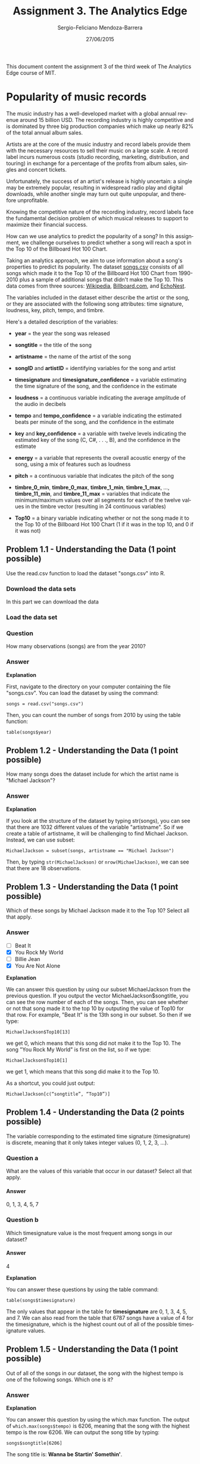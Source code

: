 #+TITLE:         Assignment 3. The Analytics Edge
#+AUTHOR:        Sergio-Feliciano Mendoza-Barrera
#+DRAWERS:       sfmb
#+EMAIL:         smendoza.barrera@gmail.com
#+DATE:          27/06/2015
#+DESCRIPTION:   Homework week 3 of the analytics edge
#+KEYWORDS:      R, data science, emacs, ESS, org-mode, the analytics edge
#+LANGUAGE:      en
#+OPTIONS:       H:10 num:t toc:nil \n:nil @:t ::t |:t ^:{} -:t f:t *:t <:t d:HIDDEN
#+OPTIONS:       TeX:t LaTeX:t skip:nil d:nil todo:t pri:nil tags:not-in-toc
#+OPTIONS:       LaTeX:dvipng
#+INFOJS_OPT:    view:nil toc:nil ltoc:t mouse:underline buttons:0 path:http://orgmode.org/org-info.js
#+EXPORT_SELECT_TAGS: export
#+EXPORT_EXCLUDE_TAGS: noexport
#+LINK_UP:
#+LINK_HOME:
#+XSLT:
#+STYLE: <link rel="stylesheet" type="text/css" href="dft.css"/>

#+LaTeX_CLASS: IEEEtran
#+LATEX_CLASS_OPTIONS: [letterpaper, 9pt, onecolumn, twoside, technote, final]
#+LATEX_HEADER: \usepackage{minted}
#+LATEX_HEADER: \usepackage{makeidx}

#+LATEX_HEADER: \usepackage[lining,tabular]{fbb} % so math uses tabular lining figures
#+LATEX_HEADER: \usepackage[scaled=.95,type1]{cabin} % sans serif in style of Gill Sans
#+LATEX_HEADER: \usepackage[varqu,varl]{zi4}% inconsolata typewriter
#+LATEX_HEADER: \usepackage[T1]{fontenc} % LY1 also works
#+LATEX_HEADER: \usepackage[libertine,bigdelims]{newtxmath}
#+LATEX_HEADER: \usepackage[cal=boondoxo,bb=boondox,frak=boondox]{mathalfa}
#+LATEX_HEADER: \useosf % change normal text to use proportional oldstyle figures

#+LATEX_HEADER: \markboth{Assignment 3}%
#+LATEX_HEADER: {Sergio-Feliciano Mendoza-Barrera}

#+LATEX_HEADER: \newcommand{\degC}{$^\circ$C{}}

#+STYLE: <script type="text/javascript" src="http://cdn.mathjax.org/mathjax/latest/MathJax.js?config=TeX-AMS-MML_HTMLorMML"> </script>

#+ATTR_HTML: width="500px"

# -*- mode: org; -*-

#+HTML_HEAD: <link rel="stylesheet" type="text/css" href="http://www.pirilampo.org/styles/bigblow/css/htmlize.css"/>
#+HTML_HEAD: <link rel="stylesheet" type="text/css" href="http://www.pirilampo.org/styles/bigblow/css/bigblow.css"/>
#+HTML_HEAD: <link rel="stylesheet" type="text/css" href="http://www.pirilampo.org/styles/bigblow/css/hideshow.css"/>

#+HTML_HEAD: <script type="text/javascript" src="http://www.pirilampo.org/styles/bigblow/js/jquery-1.11.0.min.js"></script>
#+HTML_HEAD: <script type="text/javascript" src="http://www.pirilampo.org/styles/bigblow/js/jquery-ui-1.10.2.min.js"></script>

#+HTML_HEAD: <script type="text/javascript" src="http://www.pirilampo.org/styles/bigblow/js/jquery.localscroll-min.js"></script>
#+HTML_HEAD: <script type="text/javascript" src="http://www.pirilampo.org/styles/bigblow/js/jquery.scrollTo-1.4.3.1-min.js"></script>
#+HTML_HEAD: <script type="text/javascript" src="http://www.pirilampo.org/styles/bigblow/js/jquery.zclip.min.js"></script>
#+HTML_HEAD: <script type="text/javascript" src="http://www.pirilampo.org/styles/bigblow/js/bigblow.js"></script>
#+HTML_HEAD: <script type="text/javascript" src="http://www.pirilampo.org/styles/bigblow/js/hideshow.js"></script>
#+HTML_HEAD: <script type="text/javascript" src="http://www.pirilampo.org/styles/lib/js/jquery.stickytableheaders.min.js"></script>

#+BEGIN_ABSTRACT
This document content the assignment 3 of the third week of The
Analytics Edge course of MIT.
#+END_ABSTRACT

* Popularity of music records

The music industry has a well-developed market with a global annual
revenue around $15$ billion USD. The recording industry is highly
competitive and is dominated by three big production companies which
make up nearly $82\%$ of the total annual album sales.

Artists are at the core of the music industry and record labels
provide them with the necessary resources to sell their music on a
large scale. A record label incurs numerous costs (studio recording,
marketing, distribution, and touring) in exchange for a percentage of
the profits from album sales, singles and concert tickets.

Unfortunately, the success of an artist's release is highly uncertain:
a single may be extremely popular, resulting in widespread radio play
and digital downloads, while another single may turn out quite
unpopular, and therefore unprofitable.

Knowing the competitive nature of the recording industry, record
labels face the fundamental decision problem of which musical releases
to support to maximize their financial success.

How can we use analytics to predict the popularity of a song? In this
assignment, we challenge ourselves to predict whether a song will
reach a spot in the Top 10 of the Billboard Hot 100 Chart.

Taking an analytics approach, we aim to use information about a song's
properties to predict its popularity. The dataset [[https://courses.edx.org/asset-v1:MITx%2B15.071x_2a%2B2T2015%2Btype@asset%2Bblock/songs.csv][songs.csv]] consists
of all songs which made it to the Top 10 of the Billboard Hot 100
Chart from 1990-2010 plus a sample of additional songs that didn't
make the Top 10. This data comes from three sources: [[http://en.wikipedia.org/wiki/Billboard_Hot_100][Wikipedia]],
[[http://www.billboard.com/][Billboard.com]], and [[http://echonest.com][EchoNest]].

The variables included in the dataset either describe the artist or
the song, or they are associated with the following song attributes:
time signature, loudness, key, pitch, tempo, and timbre.

Here's a detailed description of the variables:

    - *year* = the year the song was released

    - *songtitle* = the title of the song

    - *artistname* = the name of the artist of the song

    - *songID* and *artistID* = identifying variables for the song and
      artist

    - *timesignature* and *timesignature_confidence* = a variable
      estimating the time signature of the song, and the confidence in
      the estimate

    - *loudness* = a continuous variable indicating the average
      amplitude of the audio in decibels

    - *tempo* and *tempo_confidence* = a variable indicating the
      estimated beats per minute of the song, and the confidence in
      the estimate

    - *key* and *key_confidence* = a variable with twelve levels
      indicating the estimated key of the song (C, C#, . . ., B), and
      the confidence in the estimate

    - *energy* = a variable that represents the overall acoustic
      energy of the song, using a mix of features such as loudness

    - *pitch* = a continuous variable that indicates the pitch of the
      song

    - *timbre_0_min*, *timbre_0_max*, *timbre_1_min*, *timbre_1_max*,
      ..., *timbre_11_min*, and *timbre_11_max* = variables that
      indicate the minimum/maximum values over all segments for each
      of the twelve values in the timbre vector (resulting in 24
      continuous variables)

    - *Top10* = a binary variable indicating whether or not the song
      made it to the Top 10 of the Billboard Hot 100 Chart (1 if it
      was in the top 10, and 0 if it was not)

** Problem 1.1 - Understanding the Data (1 point possible)

Use the read.csv function to load the dataset "songs.csv" into R.

*** Download the data sets

In this part we can download the data

#+BEGIN_SRC R :session :results output :exports all
  library(parallel)

  if(!file.exists("../data")) {
          dir.create("../data")
  }

  fileUrl <- "https://courses.edx.org/asset-v1:MITx+15.071x_2a+2T2015+type@asset+block/songs.csv"

  fileName <- "songs.csv"

  dataPath <- "../data"

  filePath <- paste(dataPath, fileName, sep = "/")

  if(!file.exists(filePath)) {
          download.file(fileUrl, destfile = filePath, method = "curl")
  }

  list.files("../data")
#+END_SRC

#+RESULTS:
#+begin_example
 [1] "AnonymityPoll.csv"       "BoeingStock.csv"
 [3] "CPSData.csv"             "CocaColaStock.csv"
 [5] "CountryCodes.csv"        "FluTest.csv"
 [7] "FluTrain.csv"            "GEStock.csv"
 [9] "IBMStock.csv"            "MetroAreaCodes.csv"
[11] "NBA_test.csv"            "NBA_train.csv"
[13] "PollingData.csv"         "PollingData_Imputed.csv"
[15] "ProcterGambleStock.csv"  "README.md"
[17] "USDA.csv"                "WHO.csv"
[19] "WHO_Europe.csv"          "baseball.csv"
[21] "climate_change.csv"      "framingham.csv"
[23] "loans.csv"               "loans_imputed.csv"
[25] "mvtWeek1.csv"            "parole.csv"
[27] "pisa2009test.csv"        "pisa2009train.csv"
[29] "quality.csv"             "songs.csv"
[31] "wine.csv"                "wine_test.csv"
#+end_example

*** Load the data set

#+BEGIN_SRC R :session :results output :exports all
  writeLines("\n :: Loading data into their data frames.")
  songs <- read.csv("../data/songs.csv")
  str(songs)
  table(songs$Year)
  summary(songs)
#+END_SRC

#+RESULTS:
#+begin_example

 :: Loading data into their data frames.
'data.frame':	7574 obs. of  39 variables:
 $ year                    : int  2010 2010 2010 2010 2010 2010 2010 2010 2010 2010 ...
 $ songtitle               : Factor w/ 7141 levels "#1","'03 Bonnie & Clyde",..: 6207 5515 234 3103 43 603 247 4413 2880 6749 ...
 $ artistname              : Factor w/ 1032 levels "50 Cent","98 Degrees",..: 3 3 3 3 3 3 3 3 3 12 ...
 $ songID                  : Factor w/ 7549 levels "SOAACNI1315CD4AC42",..: 595 5439 5252 1716 3431 1020 1831 3964 6904 2473 ...
 $ artistID                : Factor w/ 1047 levels "AR00B1I1187FB433EB",..: 671 671 671 671 671 671 671 671 671 507 ...
 $ timesignature           : int  3 4 4 4 4 4 4 4 4 4 ...
 $ timesignature_confidence: num  0.853 1 1 1 0.788 1 0.968 0.861 0.622 0.938 ...
 $ loudness                : num  -4.26 -4.05 -3.57 -3.81 -4.71 ...
 $ tempo                   : num  91.5 140 160.5 97.5 140.1 ...
 $ tempo_confidence        : num  0.953 0.921 0.489 0.794 0.286 0.347 0.273 0.83 0.018 0.929 ...
 $ key                     : int  11 10 2 1 6 4 10 5 9 11 ...
 $ key_confidence          : num  0.453 0.469 0.209 0.632 0.483 0.627 0.715 0.423 0.751 0.602 ...
 $ energy                  : num  0.967 0.985 0.99 0.939 0.988 ...
 $ pitch                   : num  0.024 0.025 0.026 0.013 0.063 0.038 0.026 0.033 0.027 0.004 ...
 $ timbre_0_min            : num  0.002 0 0.003 0 0 ...
 $ timbre_0_max            : num  57.3 57.4 57.4 57.8 56.9 ...
 $ timbre_1_min            : num  -6.5 -37.4 -17.2 -32.1 -223.9 ...
 $ timbre_1_max            : num  171 171 171 221 171 ...
 $ timbre_2_min            : num  -81.7 -149.6 -72.9 -138.6 -147.2 ...
 $ timbre_2_max            : num  95.1 180.3 157.9 173.4 166 ...
 $ timbre_3_min            : num  -285 -380.1 -204 -73.5 -128.1 ...
 $ timbre_3_max            : num  259 384 251 373 389 ...
 $ timbre_4_min            : num  -40.4 -48.7 -66 -55.6 -43.9 ...
 $ timbre_4_max            : num  73.6 100.4 152.1 119.2 99.3 ...
 $ timbre_5_min            : num  -104.7 -87.3 -98.7 -77.5 -96.1 ...
 $ timbre_5_max            : num  183.1 42.8 141.4 141.2 38.3 ...
 $ timbre_6_min            : num  -88.8 -86.9 -88.9 -70.8 -110.8 ...
 $ timbre_6_max            : num  73.5 75.5 66.5 64.5 72.4 ...
 $ timbre_7_min            : num  -71.1 -65.8 -67.4 -63.7 -55.9 ...
 $ timbre_7_max            : num  82.5 106.9 80.6 96.7 110.3 ...
 $ timbre_8_min            : num  -52 -61.3 -59.8 -78.7 -56.5 ...
 $ timbre_8_max            : num  39.1 35.4 46 41.1 37.6 ...
 $ timbre_9_min            : num  -35.4 -81.9 -46.3 -49.2 -48.6 ...
 $ timbre_9_max            : num  71.6 74.6 59.9 95.4 67.6 ...
 $ timbre_10_min           : num  -126.4 -103.8 -108.3 -102.7 -52.8 ...
 $ timbre_10_max           : num  18.7 121.9 33.3 46.4 22.9 ...
 $ timbre_11_min           : num  -44.8 -38.9 -43.7 -59.4 -50.4 ...
 $ timbre_11_max           : num  26 22.5 25.7 37.1 32.8 ...
 $ Top10                   : int  0 0 0 0 0 0 0 0 0 1 ...
< table of extent 0 >
      year          songtitle              artistname
 Min.   :1990   Intro    :  15   Various artists: 162
 1st Qu.:1997   Forever  :   8   Anal Cunt      :  49
 Median :2002   Home     :   7   Various Artists:  44
 Mean   :2001   Goodbye  :   6   Tori Amos      :  41
 3rd Qu.:2006   Again    :   5   Eels           :  37
 Max.   :2010   Beautiful:   5   Napalm Death   :  37
                (Other)  :7528   (Other)        :7204
                songID                   artistID    timesignature
 SOALSZJ1370F1A7C75:   2   ARAGWS81187FB3F768: 222   Min.   :0.000
 SOANPAC13936E0B640:   2   ARL14X91187FB4CF14:  49   1st Qu.:4.000
 SOBDGMX12B0B80808E:   2   AR4KS8C1187FB4CF3D:  41   Median :4.000
 SOBUDCZ12A58A80013:   2   AR0JZZ01187B9B2C99:  37   Mean   :3.894
 SODFRLK13134387FB5:   2   ARZGTK71187B9AC7F5:  37   3rd Qu.:4.000
 SOEJPOK12A6D4FAFE4:   2   AR95XYH1187FB53951:  31   Max.   :7.000
 (Other)           :7562   (Other)           :7157
 timesignature_confidence    loudness           tempo        tempo_confidence
 Min.   :0.0000           Min.   :-42.451   Min.   :  0.00   Min.   :0.0000
 1st Qu.:0.8193           1st Qu.:-10.847   1st Qu.: 88.86   1st Qu.:0.3720
 Median :0.9790           Median : -7.649   Median :103.27   Median :0.7015
 Mean   :0.8533           Mean   : -8.817   Mean   :107.35   Mean   :0.6229
 3rd Qu.:1.0000           3rd Qu.: -5.640   3rd Qu.:124.80   3rd Qu.:0.8920
 Max.   :1.0000           Max.   :  1.305   Max.   :244.31   Max.   :1.0000

      key         key_confidence       energy            pitch
 Min.   : 0.000   Min.   :0.0000   Min.   :0.00002   Min.   :0.00000
 1st Qu.: 2.000   1st Qu.:0.2040   1st Qu.:0.50014   1st Qu.:0.00300
 Median : 6.000   Median :0.4515   Median :0.71816   Median :0.00700
 Mean   : 5.385   Mean   :0.4338   Mean   :0.67547   Mean   :0.01082
 3rd Qu.: 9.000   3rd Qu.:0.6460   3rd Qu.:0.88740   3rd Qu.:0.01400
 Max.   :11.000   Max.   :1.0000   Max.   :0.99849   Max.   :0.54100

  timbre_0_min     timbre_0_max    timbre_1_min      timbre_1_max
 Min.   : 0.000   Min.   :12.58   Min.   :-333.72   Min.   :-74.37
 1st Qu.: 0.000   1st Qu.:53.12   1st Qu.:-160.12   1st Qu.:171.13
 Median : 0.027   Median :55.53   Median :-107.75   Median :194.40
 Mean   : 4.123   Mean   :54.46   Mean   :-110.79   Mean   :212.34
 3rd Qu.: 2.772   3rd Qu.:57.08   3rd Qu.: -59.71   3rd Qu.:239.24
 Max.   :48.353   Max.   :64.01   Max.   : 123.73   Max.   :549.97

  timbre_2_min      timbre_2_max      timbre_3_min      timbre_3_max
 Min.   :-324.86   Min.   : -0.832   Min.   :-495.36   Min.   : 12.85
 1st Qu.:-167.64   1st Qu.:100.519   1st Qu.:-226.87   1st Qu.:127.14
 Median :-136.60   Median :129.908   Median :-170.61   Median :189.50
 Mean   :-136.89   Mean   :136.673   Mean   :-186.11   Mean   :211.81
 3rd Qu.:-106.51   3rd Qu.:166.121   3rd Qu.:-131.56   3rd Qu.:290.72
 Max.   :  34.57   Max.   :397.095   Max.   : -21.55   Max.   :499.62

  timbre_4_min      timbre_4_max      timbre_5_min      timbre_5_max
 Min.   :-207.07   Min.   : -0.651   Min.   :-262.48   Min.   :-22.41
 1st Qu.: -77.69   1st Qu.: 83.966   1st Qu.:-113.58   1st Qu.: 84.64
 Median : -63.83   Median :107.422   Median : -95.47   Median :119.90
 Mean   : -65.28   Mean   :108.227   Mean   :-104.00   Mean   :127.04
 3rd Qu.: -51.34   3rd Qu.:130.286   3rd Qu.: -81.02   3rd Qu.:162.34
 Max.   :  51.43   Max.   :257.801   Max.   : -42.17   Max.   :350.94

  timbre_6_min       timbre_6_max     timbre_7_min       timbre_7_max
 Min.   :-152.170   Min.   : 12.70   Min.   :-214.791   Min.   : 15.70
 1st Qu.: -94.792   1st Qu.: 59.04   1st Qu.:-101.171   1st Qu.: 76.50
 Median : -80.418   Median : 70.47   Median : -81.797   Median : 94.63
 Mean   : -80.944   Mean   : 72.17   Mean   : -84.313   Mean   : 95.65
 3rd Qu.: -66.521   3rd Qu.: 83.19   3rd Qu.: -64.301   3rd Qu.:112.71
 Max.   :   4.503   Max.   :208.39   Max.   :   5.153   Max.   :214.82

  timbre_8_min       timbre_8_max     timbre_9_min      timbre_9_max
 Min.   :-158.756   Min.   :-25.95   Min.   :-149.51   Min.   :  8.415
 1st Qu.: -73.051   1st Qu.: 40.58   1st Qu.: -70.28   1st Qu.: 53.037
 Median : -62.661   Median : 49.22   Median : -58.65   Median : 65.935
 Mean   : -63.704   Mean   : 50.06   Mean   : -59.52   Mean   : 68.028
 3rd Qu.: -52.983   3rd Qu.: 58.46   3rd Qu.: -47.70   3rd Qu.: 81.267
 Max.   :  -2.382   Max.   :144.99   Max.   :   1.14   Max.   :161.518

 timbre_10_min     timbre_10_max     timbre_11_min      timbre_11_max
 Min.   :-208.82   Min.   : -6.359   Min.   :-145.599   Min.   :  7.20
 1st Qu.:-105.13   1st Qu.: 39.196   1st Qu.: -58.058   1st Qu.: 38.98
 Median : -83.07   Median : 50.895   Median : -50.892   Median : 46.44
 Mean   : -87.34   Mean   : 55.521   Mean   : -50.868   Mean   : 47.49
 3rd Qu.: -64.52   3rd Qu.: 66.593   3rd Qu.: -43.292   3rd Qu.: 55.03
 Max.   : -10.64   Max.   :192.417   Max.   :  -6.497   Max.   :110.27

     Top10
 Min.   :0.0000
 1st Qu.:0.0000
 Median :0.0000
 Mean   :0.1477
 3rd Qu.:0.0000
 Max.   :1.0000
#+end_example

*** Question

How many observations (songs) are from the year 2010?

*** Answer

#+begin_src R :session :results output :exports all
  writeLines("\n :: Number of songs in 2010:")
  nrow(subset(songs, songs$year == 2010))

  writeLines("\n :: Other way to calculate:")
  table(songs$year)
#+end_src

#+RESULTS:
#+begin_example

 :: Number of songs in 2010:
[1] 373

 :: Other way to calculate:

1990 1991 1992 1993 1994 1995 1996 1997 1998 1999 2000 2001 2002 2003 2004 2005
 328  196  186  324  198  258  178  329  380  357  363  282  518  434  479  392
2006 2007 2008 2009 2010
 479  622  415  483  373
#+end_example

*Explanation*

First, navigate to the directory on your computer containing the file
"songs.csv". You can load the dataset by using the command:

~songs = read.csv("songs.csv")~

Then, you can count the number of songs from 2010 by using the table
function:

~table(songs$year)~

** Problem 1.2 - Understanding the Data (1 point possible)

How many songs does the dataset include for which the artist name is
"Michael Jackson"?

#+begin_src R :session :results output :exports all
  writeLines("\n :: Number of songs of Michael Jackson:")
  nrow(subset(songs, songs$artistname == "Michael Jackson"))
#+end_src

#+RESULTS:
:
:  :: Number of songs of Michael Jackson:
: [1] 18

*** Answer

*Explanation*

If you look at the structure of the dataset by typing str(songs), you
can see that there are 1032 different values of the variable
"artistname". So if we create a table of artistname, it will be
challenging to find Michael Jackson. Instead, we can use subset:

~MichaelJackson = subset(songs, artistname == "Michael Jackson")~

Then, by typing ~str(MichaelJackson)~ or ~nrow(MichaelJackson)~, we can
see that there are $18$ observations.

** Problem 1.3 - Understanding the Data (1 point possible)

Which of these songs by Michael Jackson made it to the Top 10? Select
all that apply.

#+begin_src R :session :results output :exports all
  writeLines("\n :: Songs of Michael Jackson in the Top 10:")
  sort(subset(songs, songs$artistname == "Michael Jackson" & songs$Top10
              == 1)$songtitle, decreasing = TRUE)
#+end_src

#+RESULTS:
:
:  :: Songs of Michael Jackson in the Top 10:
: [1] You Rock My World You Are Not Alone Remember the Time In The Closet
: [5] Black or White
: 7141 Levels: #1 '03 Bonnie & Clyde '69 ... \315\204 l'or_e des bois

*** Answer

- [ ] Beat It
- [X] You Rock My World
- [ ] Billie Jean
- [X] You Are Not Alone

*Explanation*

We can answer this question by using our subset MichaelJackson from
the previous question. If you output the vector
MichaelJackson$songtitle, you can see the row number of each of the
songs. Then, you can see whether or not that song made it to the top
10 by outputing the value of Top10 for that row. For example, "Beat
It" is the 13th song in our subset. So then if we type:

~MichaelJackson$Top10[13]~

we get $0$, which means that this song did not make it to the
Top 10. The song "You Rock My World" is first on the list, so if we
type:

~MichaelJackson$Top10[1]~

we get $1$, which means that this song did make it to the Top 10.

As a shortcut, you could just output:

~MichaelJackson[c(“songtitle”, “Top10”)]~

** Problem 1.4 - Understanding the Data (2 points possible)

The variable corresponding to the estimated time signature
(timesignature) is discrete, meaning that it only takes integer values
(0, 1, 2, 3, ...).

*** Question a

What are the values of this variable that occur in our dataset? Select
all that apply.

#+begin_src R :session :results output :exports all
  writeLines("\n :: The values of the timesignature variable in the dataset:")
  table(songs$timesignature)
#+end_src

#+RESULTS:
:
:  :: The values of the timesignature variable in the dataset:
:
:    0    1    3    4    5    7
:   10  143  503 6787  112   19

**** Answer

0, 1, 3, 4, 5, 7

*** Question b

Which timesignature value is the most frequent among songs in our
dataset?

**** Answer

4

*Explanation*

You can answer these questions by using the table command:

~table(songs$timesignature)~

The only values that appear in the table for *timesignature* are 0, 1,
3, 4, 5, and 7. We can also read from the table that 6787 songs have a
value of 4 for the timesignature, which is the highest count out of
all of the possible timesignature values.

** Problem 1.5 - Understanding the Data (1 point possible)

Out of all of the songs in our dataset, the song with the highest
tempo is one of the following songs. Which one is it?

#+begin_src R :session :results output :exports all
  writeLines("\n :: the song with the highest tempo is:")
  songs[which.max(songs$tempo), 2]

  writeLines("\n :: Other way to calculate:")
  songs$songtitle[which.max(songs$tempo)]
#+end_src

#+RESULTS:
:
:  :: the song with the highest tempo is:
: [1] Wanna Be Startin' Somethin'
: 7141 Levels: #1 '03 Bonnie & Clyde '69 ... \315\204 l'or_e des bois
:
:  :: Other way to calculate:
: [1] Wanna Be Startin' Somethin'
: 7141 Levels: #1 '03 Bonnie & Clyde '69 ... \315\204 l'or_e des bois

*** Answer

*Explanation*

You can answer this question by using the which.max function. The
output of ~which.max(songs$tempo)~ is $6206$, meaning that the song
with the highest tempo is the row 6206. We can output the song title
by typing:

~songs$songtitle[6206]~

The song title is: *Wanna be Startin' Somethin'*.

** Problem 2.1 - Creating Our Prediction Model (1 point possible)

We wish to predict whether or not a song will make it to the
Top 10. To do this, first use the subset function to split the data
into a training set *SongsTrain* consisting of all the observations up
to and including 2009 song releases, and a testing set *SongsTest*,
consisting of the 2010 song releases.

#+begin_src R :session :results output :exports all
  writeLines("\n :: Building the training and testing sets:")
  SongsTrain <- subset(songs, songs$year <= 2009)
  writeLines("\n :: Number of observations in the training set:")
  nrow(SongsTrain)

  SongsTest <- subset(songs, songs$year >= 2010)
  writeLines("\n :: Number of observations on the test set:")
  nrow(SongsTest)
#+end_src

#+RESULTS:
:
:  :: Building the training and testing sets:
:
:  :: Number of observations in the training set:
: [1] 7201
:
:  :: Number of observations on the test set:
: [1] 373

How many observations (songs) are in the training set?

*** Answer

7201

*Explanation*

You can split the data into the training set and the test set by using
the following commands:

~SongsTrain = subset(songs, year <= 2009)~

~SongsTest = subset(songs, year == 2010)~

The training set has $7201$ observations, which can be found by looking
at the structure with ~str(SongsTrain)~ or by typing ~nrow(SongsTrain)~.

** Problem 2.2 - Creating our Prediction Model (2 points possible)

In this problem, our outcome variable is *Top10* - we are trying to
predict whether or not a song will make it to the Top 10 of the
Billboard Hot 100 Chart. Since the outcome variable is binary, we will
build a logistic regression model. We'll start by using all song
attributes as our independent variables, which we'll call *Model 1*.

We will only use the variables in our dataset that describe the
numerical attributes of the song in our logistic regression model. So
we won't use the variables *year*, *songtitle*, *artistname*, *songID*
or *artistID*.

We have seen in the lecture that, to build the logistic regression
model, we would normally explicitly input the formula including all
the independent variables in R. However, in this case, this is a
tedious amount of work since we have a large number of independent
variables.

There is a nice trick to avoid doing so. Let's suppose that, except
for the outcome variable Top10, all other variables in the training
set are inputs to Model 1. Then, we can use the formula

~SongsLog1 = glm(Top10 ~ ., data=SongsTrain, family=binomial)~

to build our model. Notice that the "." is used in place of
enumerating all the independent variables. (Also, keep in mind that
you can choose to put quotes around binomial, or leave out the
quotes. R can understand this argument either way.)

However, in our case, we want to exclude some of the variables in our
dataset from being used as independent variables (*year*, *songtitle*,
*artistname*, *songID*, and *artistID*). To do this, we can use the
following trick. First define a vector of variable names called
nonvars - these are the variables that we won't use in our model.

~nonvars = c("year", "songtitle", "artistname", "songID", "artistID")~

To remove these variables from your training and testing sets, type
the following commands in your R console:

~SongsTrain = SongsTrain[ , !(names(SongsTrain) %in% nonvars) ]~

~SongsTest = SongsTest[ , !(names(SongsTest) %in% nonvars) ]~

Now, use the glm function to build a logistic regression model to
predict Top10 using all of the other variables as the independent
variables. You should use SongsTrain to build the model.

#+begin_src R :session :results output :exports all
  writeLines("\n :: To remove variables from your training and testing sets:")
  nonvars <- c("year", "songtitle", "artistname", "songID", "artistID")
  SongsTrain <- SongsTrain[ , !(names(SongsTrain) %in% nonvars) ]
  SongsTest <- SongsTest[ , !(names(SongsTest) %in% nonvars) ]

  writeLines("\n :: Build the logistic regression model:")
  SongsLog1 <- glm(Top10 ~ ., data=SongsTrain, family=binomial)
  summary(SongsLog1)
#+end_src

#+RESULTS:
#+begin_example

 :: To remove variables from your training and testing sets:

 :: Build the logistic regression model:

Call:
glm(formula = Top10 ~ ., family = binomial, data = SongsTrain)

Deviance Residuals:
    Min       1Q   Median       3Q      Max
-1.9220  -0.5399  -0.3459  -0.1845   3.0770

Coefficients:
                           Estimate Std. Error z value Pr(>|z|)
(Intercept)               1.470e+01  1.806e+00   8.138 4.03e-16 ***
timesignature             1.264e-01  8.674e-02   1.457 0.145050
timesignature_confidence  7.450e-01  1.953e-01   3.815 0.000136 ***
loudness                  2.999e-01  2.917e-02  10.282  < 2e-16 ***
tempo                     3.634e-04  1.691e-03   0.215 0.829889
tempo_confidence          4.732e-01  1.422e-01   3.329 0.000873 ***
key                       1.588e-02  1.039e-02   1.529 0.126349
key_confidence            3.087e-01  1.412e-01   2.187 0.028760 *
energy                   -1.502e+00  3.099e-01  -4.847 1.25e-06 ***
pitch                    -4.491e+01  6.835e+00  -6.570 5.02e-11 ***
timbre_0_min              2.316e-02  4.256e-03   5.441 5.29e-08 ***
timbre_0_max             -3.310e-01  2.569e-02 -12.882  < 2e-16 ***
timbre_1_min              5.881e-03  7.798e-04   7.542 4.64e-14 ***
timbre_1_max             -2.449e-04  7.152e-04  -0.342 0.732087
timbre_2_min             -2.127e-03  1.126e-03  -1.889 0.058843 .
timbre_2_max              6.586e-04  9.066e-04   0.726 0.467571
timbre_3_min              6.920e-04  5.985e-04   1.156 0.247583
timbre_3_max             -2.967e-03  5.815e-04  -5.103 3.34e-07 ***
timbre_4_min              1.040e-02  1.985e-03   5.237 1.63e-07 ***
timbre_4_max              6.110e-03  1.550e-03   3.942 8.10e-05 ***
timbre_5_min             -5.598e-03  1.277e-03  -4.385 1.16e-05 ***
timbre_5_max              7.736e-05  7.935e-04   0.097 0.922337
timbre_6_min             -1.686e-02  2.264e-03  -7.445 9.66e-14 ***
timbre_6_max              3.668e-03  2.190e-03   1.675 0.093875 .
timbre_7_min             -4.549e-03  1.781e-03  -2.554 0.010661 *
timbre_7_max             -3.774e-03  1.832e-03  -2.060 0.039408 *
timbre_8_min              3.911e-03  2.851e-03   1.372 0.170123
timbre_8_max              4.011e-03  3.003e-03   1.336 0.181620
timbre_9_min              1.367e-03  2.998e-03   0.456 0.648356
timbre_9_max              1.603e-03  2.434e-03   0.659 0.510188
timbre_10_min             4.126e-03  1.839e-03   2.244 0.024852 *
timbre_10_max             5.825e-03  1.769e-03   3.292 0.000995 ***
timbre_11_min            -2.625e-02  3.693e-03  -7.108 1.18e-12 ***
timbre_11_max             1.967e-02  3.385e-03   5.811 6.21e-09 ***
---
Signif. codes:  0 '***' 0.001 '**' 0.01 '*' 0.05 '.' 0.1 ' ' 1

(Dispersion parameter for binomial family taken to be 1)

    Null deviance: 6017.5  on 7200  degrees of freedom
Residual deviance: 4759.2  on 7167  degrees of freedom
AIC: 4827.2

Number of Fisher Scoring iterations: 6
#+end_example

Looking at the summary of your model, what is the value of the Akaike
Information Criterion (AIC)?

*** Answer

*Explanation*

To answer this question, you first need to run the three given
commands to remove the variables that we won't use in the model from
the datasets:

~nonvars = c("year", "songtitle", "artistname", "songID", "artistID")~

~SongsTrain = SongsTrain[ , !(names(SongsTrain) %in% nonvars) ]~

~SongsTest = SongsTest[ , !(names(SongsTest) %in% nonvars) ]~

Then, you can create the logistic regression model with the following
command:

~SongsLog1 = glm(Top10 ~ ., data=SongsTrain, family=binomial)~

Looking at the bottom of the summary(SongsLog1) output, we can see
that the $AIC = 4827.2$.

** Problem 2.3 - Creating Our Prediction Model (1 point possible)

Let's now think about the variables in our dataset related to the
*confidence of the time signature*, *key* and *tempo*
(*timesignature_confidence*, *key_confidence*, and
*tempo_confidence*).

Our model seems to indicate that these confidence variables are
significant (rather than the variables *timesignature*, key and tempo
themselves).

#+begin_src R :session :results output :exports all
  writeLines("\n :: The summary of the model 1:")
  summary(SongsLog1)
#+end_src

#+RESULTS:
#+begin_example

 :: The summary of the model 1:

Call:
glm(formula = Top10 ~ ., family = binomial, data = SongsTrain)

Deviance Residuals:
    Min       1Q   Median       3Q      Max
-1.9220  -0.5399  -0.3459  -0.1845   3.0770

Coefficients:
                           Estimate Std. Error z value Pr(>|z|)
(Intercept)               1.470e+01  1.806e+00   8.138 4.03e-16 ***
timesignature             1.264e-01  8.674e-02   1.457 0.145050
timesignature_confidence  7.450e-01  1.953e-01   3.815 0.000136 ***
loudness                  2.999e-01  2.917e-02  10.282  < 2e-16 ***
tempo                     3.634e-04  1.691e-03   0.215 0.829889
tempo_confidence          4.732e-01  1.422e-01   3.329 0.000873 ***
key                       1.588e-02  1.039e-02   1.529 0.126349
key_confidence            3.087e-01  1.412e-01   2.187 0.028760 *
energy                   -1.502e+00  3.099e-01  -4.847 1.25e-06 ***
pitch                    -4.491e+01  6.835e+00  -6.570 5.02e-11 ***
timbre_0_min              2.316e-02  4.256e-03   5.441 5.29e-08 ***
timbre_0_max             -3.310e-01  2.569e-02 -12.882  < 2e-16 ***
timbre_1_min              5.881e-03  7.798e-04   7.542 4.64e-14 ***
timbre_1_max             -2.449e-04  7.152e-04  -0.342 0.732087
timbre_2_min             -2.127e-03  1.126e-03  -1.889 0.058843 .
timbre_2_max              6.586e-04  9.066e-04   0.726 0.467571
timbre_3_min              6.920e-04  5.985e-04   1.156 0.247583
timbre_3_max             -2.967e-03  5.815e-04  -5.103 3.34e-07 ***
timbre_4_min              1.040e-02  1.985e-03   5.237 1.63e-07 ***
timbre_4_max              6.110e-03  1.550e-03   3.942 8.10e-05 ***
timbre_5_min             -5.598e-03  1.277e-03  -4.385 1.16e-05 ***
timbre_5_max              7.736e-05  7.935e-04   0.097 0.922337
timbre_6_min             -1.686e-02  2.264e-03  -7.445 9.66e-14 ***
timbre_6_max              3.668e-03  2.190e-03   1.675 0.093875 .
timbre_7_min             -4.549e-03  1.781e-03  -2.554 0.010661 *
timbre_7_max             -3.774e-03  1.832e-03  -2.060 0.039408 *
timbre_8_min              3.911e-03  2.851e-03   1.372 0.170123
timbre_8_max              4.011e-03  3.003e-03   1.336 0.181620
timbre_9_min              1.367e-03  2.998e-03   0.456 0.648356
timbre_9_max              1.603e-03  2.434e-03   0.659 0.510188
timbre_10_min             4.126e-03  1.839e-03   2.244 0.024852 *
timbre_10_max             5.825e-03  1.769e-03   3.292 0.000995 ***
timbre_11_min            -2.625e-02  3.693e-03  -7.108 1.18e-12 ***
timbre_11_max             1.967e-02  3.385e-03   5.811 6.21e-09 ***
---
Signif. codes:  0 '***' 0.001 '**' 0.01 '*' 0.05 '.' 0.1 ' ' 1

(Dispersion parameter for binomial family taken to be 1)

    Null deviance: 6017.5  on 7200  degrees of freedom
Residual deviance: 4759.2  on 7167  degrees of freedom
AIC: 4827.2

Number of Fisher Scoring iterations: 6
#+end_example

What does the model suggest?

*** Answer

*The higher our confidence about time signature, key and tempo, the
more likely the song is to be in the Top 10*.

*Explanation*

If you look at the output ~summary(model)~, where model is the name of
your logistic regression model, you can see that the coefficient
estimates for the confidence variables (*timesignature_confidence*,
*key_confidence*, and *tempo_confidence*) are positive. This means that
higher confidence leads to a higher predicted probability of a Top 10
hit.

** Problem 2.4 - Creating Our Prediction Model (1 point possible)

In general, if the confidence is low for the time signature, tempo,
and key, then the song is more likely to be complex. What does Model 1
suggest in terms of complexity?

- [ ] Mainstream listeners tend to prefer more complex songs
- [X] Mainstream listeners tend to prefer less complex songs

*** Answer

*Explanation*

Since the coefficient values for *timesignature_confidence*,
*tempo_confidence*, and *key_confidence* are all positive, lower
confidence leads to a lower predicted probability of a song being a
hit. So mainstream listeners tend to prefer less complex songs.

** Problem 2.5 - Creating Our Prediction Model (2 points possible)

Songs with heavier instrumentation tend to be louder (have higher
values in the variable *loudness*) and more energetic (have higher
values in the variable *energy*).

*** Question a

By inspecting the coefficient of the variable "loudness", what does
Model 1 suggest?

#+begin_src R :session :results output :exports all
  writeLines("\n :: The summary of the model 1:")
  summary(SongsLog1)
#+end_src

#+RESULTS:
#+begin_example

 :: The summary of the model 1:

Call:
glm(formula = Top10 ~ ., family = binomial, data = SongsTrain)

Deviance Residuals:
    Min       1Q   Median       3Q      Max
-1.9220  -0.5399  -0.3459  -0.1845   3.0770

Coefficients:
                           Estimate Std. Error z value Pr(>|z|)
(Intercept)               1.470e+01  1.806e+00   8.138 4.03e-16 ***
timesignature             1.264e-01  8.674e-02   1.457 0.145050
timesignature_confidence  7.450e-01  1.953e-01   3.815 0.000136 ***
loudness                  2.999e-01  2.917e-02  10.282  < 2e-16 ***
tempo                     3.634e-04  1.691e-03   0.215 0.829889
tempo_confidence          4.732e-01  1.422e-01   3.329 0.000873 ***
key                       1.588e-02  1.039e-02   1.529 0.126349
key_confidence            3.087e-01  1.412e-01   2.187 0.028760 *
energy                   -1.502e+00  3.099e-01  -4.847 1.25e-06 ***
pitch                    -4.491e+01  6.835e+00  -6.570 5.02e-11 ***
timbre_0_min              2.316e-02  4.256e-03   5.441 5.29e-08 ***
timbre_0_max             -3.310e-01  2.569e-02 -12.882  < 2e-16 ***
timbre_1_min              5.881e-03  7.798e-04   7.542 4.64e-14 ***
timbre_1_max             -2.449e-04  7.152e-04  -0.342 0.732087
timbre_2_min             -2.127e-03  1.126e-03  -1.889 0.058843 .
timbre_2_max              6.586e-04  9.066e-04   0.726 0.467571
timbre_3_min              6.920e-04  5.985e-04   1.156 0.247583
timbre_3_max             -2.967e-03  5.815e-04  -5.103 3.34e-07 ***
timbre_4_min              1.040e-02  1.985e-03   5.237 1.63e-07 ***
timbre_4_max              6.110e-03  1.550e-03   3.942 8.10e-05 ***
timbre_5_min             -5.598e-03  1.277e-03  -4.385 1.16e-05 ***
timbre_5_max              7.736e-05  7.935e-04   0.097 0.922337
timbre_6_min             -1.686e-02  2.264e-03  -7.445 9.66e-14 ***
timbre_6_max              3.668e-03  2.190e-03   1.675 0.093875 .
timbre_7_min             -4.549e-03  1.781e-03  -2.554 0.010661 *
timbre_7_max             -3.774e-03  1.832e-03  -2.060 0.039408 *
timbre_8_min              3.911e-03  2.851e-03   1.372 0.170123
timbre_8_max              4.011e-03  3.003e-03   1.336 0.181620
timbre_9_min              1.367e-03  2.998e-03   0.456 0.648356
timbre_9_max              1.603e-03  2.434e-03   0.659 0.510188
timbre_10_min             4.126e-03  1.839e-03   2.244 0.024852 *
timbre_10_max             5.825e-03  1.769e-03   3.292 0.000995 ***
timbre_11_min            -2.625e-02  3.693e-03  -7.108 1.18e-12 ***
timbre_11_max             1.967e-02  3.385e-03   5.811 6.21e-09 ***
---
Signif. codes:  0 '***' 0.001 '**' 0.01 '*' 0.05 '.' 0.1 ' ' 1

(Dispersion parameter for binomial family taken to be 1)

    Null deviance: 6017.5  on 7200  degrees of freedom
Residual deviance: 4759.2  on 7167  degrees of freedom
AIC: 4827.2

Number of Fisher Scoring iterations: 6
#+end_example

**** Answer

- [X] Mainstream listeners prefer songs with heavy instrumentation
- [ ] Mainstream listeners prefer songs with light instrumentation

*** Question b

By inspecting the coefficient of the variable *energy*, do we draw the
same conclusions as above?

**** Answer

No

*Explanation*

The coefficient estimate for loudness is positive, meaning that
mainstream listeners prefer louder songs, which are those with heavier
instrumentation. However, *the coefficient estimate for energy is
negative*, meaning that mainstream listeners prefer songs that are
less energetic, which are those with light instrumentation. *These
coefficients lead us to different conclusions!*

** Problem 3.1 - Beware of Multicollinearity Issues! (1 point possible)

What is the correlation between the variables "loudness" and "energy"
in the training set?

*** Answer

#+begin_src R :session :results output :exports all
  writeLines("\n :: The correlation between variables loudness and energy:")
  cor(SongsTrain$loudness, SongsTrain$energy)
#+end_src

#+RESULTS:
:
:  :: The correlation between variables loudness and energy:
: [1] 0.7399067

Given that these two variables are highly correlated, Model 1 suffers
from *multicollinearity*. To avoid this issue, we will omit one of these
two variables and rerun the logistic regression. In the rest of this
problem, we'll build two variations of our original model: Model 2, in
which we keep "energy" and omit "loudness", and Model 3, in which we
keep "loudness" and omit "energy".

** Problem 3.2 - Beware of Multicollinearity Issues! (1 point possible)

Create Model 2, which is Model 1 without the independent variable
*loudness*. This can be done with the following command:

#+begin_src R :session :results output :exports all
  writeLines("\n :: Model 2 omiting the loudness variable:")
  SongsLog2 <- glm(Top10 ~ . -loudness, data = SongsTrain, family = binomial)
  summary(SongsLog2)
#+end_src

#+RESULTS:
#+begin_example

 :: Model 2 omiting the loudness variable:

Call:
glm(formula = Top10 ~ . - loudness, family = binomial, data = SongsTrain)

Deviance Residuals:
    Min       1Q   Median       3Q      Max
-2.0983  -0.5607  -0.3602  -0.1902   3.3107

Coefficients:
                           Estimate Std. Error z value Pr(>|z|)
(Intercept)              -2.241e+00  7.465e-01  -3.002 0.002686 **
timesignature             1.625e-01  8.734e-02   1.860 0.062873 .
timesignature_confidence  6.885e-01  1.924e-01   3.578 0.000346 ***
tempo                     5.521e-04  1.665e-03   0.332 0.740226
tempo_confidence          5.497e-01  1.407e-01   3.906 9.40e-05 ***
key                       1.740e-02  1.026e-02   1.697 0.089740 .
key_confidence            2.954e-01  1.394e-01   2.118 0.034163 *
energy                    1.813e-01  2.608e-01   0.695 0.486991
pitch                    -5.150e+01  6.857e+00  -7.511 5.87e-14 ***
timbre_0_min              2.479e-02  4.240e-03   5.847 5.01e-09 ***
timbre_0_max             -1.007e-01  1.178e-02  -8.551  < 2e-16 ***
timbre_1_min              7.143e-03  7.710e-04   9.265  < 2e-16 ***
timbre_1_max             -7.830e-04  7.064e-04  -1.108 0.267650
timbre_2_min             -1.579e-03  1.109e-03  -1.424 0.154531
timbre_2_max              3.889e-04  8.964e-04   0.434 0.664427
timbre_3_min              6.500e-04  5.949e-04   1.093 0.274524
timbre_3_max             -2.462e-03  5.674e-04  -4.339 1.43e-05 ***
timbre_4_min              9.115e-03  1.952e-03   4.670 3.02e-06 ***
timbre_4_max              6.306e-03  1.532e-03   4.115 3.87e-05 ***
timbre_5_min             -5.641e-03  1.255e-03  -4.495 6.95e-06 ***
timbre_5_max              6.937e-04  7.807e-04   0.889 0.374256
timbre_6_min             -1.612e-02  2.235e-03  -7.214 5.45e-13 ***
timbre_6_max              3.814e-03  2.157e-03   1.768 0.076982 .
timbre_7_min             -5.102e-03  1.755e-03  -2.907 0.003644 **
timbre_7_max             -3.158e-03  1.811e-03  -1.744 0.081090 .
timbre_8_min              4.488e-03  2.810e-03   1.597 0.110254
timbre_8_max              6.423e-03  2.950e-03   2.177 0.029497 *
timbre_9_min             -4.282e-04  2.955e-03  -0.145 0.884792
timbre_9_max              3.525e-03  2.377e-03   1.483 0.138017
timbre_10_min             2.993e-03  1.804e-03   1.660 0.097004 .
timbre_10_max             7.367e-03  1.731e-03   4.255 2.09e-05 ***
timbre_11_min            -2.837e-02  3.630e-03  -7.815 5.48e-15 ***
timbre_11_max             1.829e-02  3.341e-03   5.476 4.34e-08 ***
---
Signif. codes:  0 '***' 0.001 '**' 0.01 '*' 0.05 '.' 0.1 ' ' 1

(Dispersion parameter for binomial family taken to be 1)

    Null deviance: 6017.5  on 7200  degrees of freedom
Residual deviance: 4871.8  on 7168  degrees of freedom
AIC: 4937.8

Number of Fisher Scoring iterations: 6
#+end_example

We just subtracted the variable loudness. We couldn't do this with the
variables *songtitle* and *artistname*, because they are not numeric
variables, and we might get different values in the test set that the
training set has never seen. But this approach (subtracting the
variable from the model formula) will always work when you want to
remove numeric variables.

Look at the summary of SongsLog2, and inspect the coefficient of the
variable *energy*. What do you observe?

*** Answer

*Explanation*

The coefficient estimate for energy is positive in Model 2, suggesting
that songs with higher energy levels tend to be more popular. However,
note that the variable energy is not significant in this model.

** Problem 3.3 - Beware of Multicollinearity Issues! (1 point possible)

Now, create Model 3, which should be exactly like Model 1, but without
the variable *energy*.

#+begin_src R :session :results output :exports all
  writeLines("\n :: Model 3 omiting the energy variable:")
  SongsLog3 <- glm(Top10 ~ . - energy, data = SongsTrain, family = binomial)
  summary(SongsLog3)
#+end_src

#+RESULTS:
#+begin_example

 :: Model 3 omiting the energy variable:

Call:
glm(formula = Top10 ~ . - energy, family = binomial, data = SongsTrain)

Deviance Residuals:
    Min       1Q   Median       3Q      Max
-1.9182  -0.5417  -0.3481  -0.1874   3.4171

Coefficients:
                           Estimate Std. Error z value Pr(>|z|)
(Intercept)               1.196e+01  1.714e+00   6.977 3.01e-12 ***
timesignature             1.151e-01  8.726e-02   1.319 0.187183
timesignature_confidence  7.143e-01  1.946e-01   3.670 0.000242 ***
loudness                  2.306e-01  2.528e-02   9.120  < 2e-16 ***
tempo                    -6.460e-04  1.665e-03  -0.388 0.698107
tempo_confidence          3.841e-01  1.398e-01   2.747 0.006019 **
key                       1.649e-02  1.035e-02   1.593 0.111056
key_confidence            3.394e-01  1.409e-01   2.409 0.015984 *
pitch                    -5.328e+01  6.733e+00  -7.914 2.49e-15 ***
timbre_0_min              2.205e-02  4.239e-03   5.200 1.99e-07 ***
timbre_0_max             -3.105e-01  2.537e-02 -12.240  < 2e-16 ***
timbre_1_min              5.416e-03  7.643e-04   7.086 1.38e-12 ***
timbre_1_max             -5.115e-04  7.110e-04  -0.719 0.471928
timbre_2_min             -2.254e-03  1.120e-03  -2.012 0.044190 *
timbre_2_max              4.119e-04  9.020e-04   0.457 0.647915
timbre_3_min              3.179e-04  5.869e-04   0.542 0.588083
timbre_3_max             -2.964e-03  5.758e-04  -5.147 2.64e-07 ***
timbre_4_min              1.105e-02  1.978e-03   5.585 2.34e-08 ***
timbre_4_max              6.467e-03  1.541e-03   4.196 2.72e-05 ***
timbre_5_min             -5.135e-03  1.269e-03  -4.046 5.21e-05 ***
timbre_5_max              2.979e-04  7.855e-04   0.379 0.704526
timbre_6_min             -1.784e-02  2.246e-03  -7.945 1.94e-15 ***
timbre_6_max              3.447e-03  2.182e-03   1.580 0.114203
timbre_7_min             -5.128e-03  1.768e-03  -2.900 0.003733 **
timbre_7_max             -3.394e-03  1.820e-03  -1.865 0.062208 .
timbre_8_min              3.686e-03  2.833e-03   1.301 0.193229
timbre_8_max              4.658e-03  2.988e-03   1.559 0.119022
timbre_9_min             -9.318e-05  2.957e-03  -0.032 0.974859
timbre_9_max              1.342e-03  2.424e-03   0.554 0.579900
timbre_10_min             4.050e-03  1.827e-03   2.217 0.026637 *
timbre_10_max             5.793e-03  1.759e-03   3.294 0.000988 ***
timbre_11_min            -2.638e-02  3.683e-03  -7.162 7.96e-13 ***
timbre_11_max             1.984e-02  3.365e-03   5.896 3.74e-09 ***
---
Signif. codes:  0 '***' 0.001 '**' 0.01 '*' 0.05 '.' 0.1 ' ' 1

(Dispersion parameter for binomial family taken to be 1)

    Null deviance: 6017.5  on 7200  degrees of freedom
Residual deviance: 4782.7  on 7168  degrees of freedom
AIC: 4848.7

Number of Fisher Scoring iterations: 6
#+end_example

Look at the summary of Model 3 and inspect the coefficient of the
variable "loudness". Remembering that higher loudness and energy both
occur in songs with heavier instrumentation, do we make the same
observation about the popularity of heavy instrumentation as we did
with Model 2?

*** Answer

*Explanation*

Model 3 can be created with the following command:

~SongsLog3 = glm(Top10 ~ . - energy, data=SongsTrain, family=binomial)~

Looking at the output of summary(SongsLog3), we can see that loudness
has a positive coefficient estimate, meaning that our model predicts
that songs with heavier instrumentation tend to be more popular. This
is the same conclusion we got from Model 2.

*In the remainder of this problem, we'll just use Model 3*.

** Problem 4.1 - Validating Our Model (2 points possible)

Make predictions on the test set using Model 3. What is the accuracy
of Model 3 on the test set, using a threshold of 0.45? (Compute the
accuracy as a number between 0 and 1.)

#+begin_src R :session :results output :exports all
  writeLines("\n :: Test set predictions:")
  SongsTestPrediction <- predict(SongsLog3, newdata = SongsTest, type = "response")
  table(SongsTest$Top10, SongsTestPrediction >= 0.45)
#+end_src

#+RESULTS:
:
:  :: Test set predictions:
:
:     FALSE TRUE
:   0   309    5
:   1    40   19

#+begin_src R :session :results output :exports all
  TN <- 309; FP <- 5;
  FN <- 40; TP <- 19;

  writeLines("\n :: Overall accuracy:")
  OverallAccuracy <- (TN + TP) / nrow(SongsTest)
  OverallAccuracy
#+end_src

#+RESULTS:
:
:  :: Overall accuracy:
: [1] 0.8793566

*** Answer

*Explanation*

You can make predictions on the test set by using the command:

~testPredict = predict(SongsLog3, newdata=SongsTest, type="response")~

Then, you can create a confusion matrix with a threshold of 0.45 by
using the command:

~table(SongsTest$Top10, testPredict >= 0.45)~

The accuracy of the model is

$$\frac{(309 + 19)}{(309 + 5 + 40 + 19)} = 0.87936$$.

** Problem 4.2 - Validating Our Model (1 point possible)

Let's check if there's any incremental benefit in using Model 3
instead of a baseline model. Given the difficulty of guessing which
song is going to be a hit, an easier model would be to pick the most
frequent outcome (a song is not a Top 10 hit) for all songs. What
would the accuracy of the baseline model be on the test set? (Give
your answer as a number between 0 and 1.)

#+begin_src R :session :results output :exports all
  writeLines("\n :: Baseline accuracy:")
  table(SongsTest$Top10)
#+end_src

#+RESULTS:
:
:  :: Baseline accuracy:
:
:   0   1
: 314  59

*** Answer

#+begin_src R :session :results output :exports all
  writeLines("\n :: Baseline model accuracy:")
  BaselineModelAcc <- 314 / (314 + 59)
  BaselineModelAcc
#+end_src

#+RESULTS:
:
:  :: Baseline model accuracy:
: [1] 0.8418231

*Explanation*

You can compute the baseline accuracy by tabling the outcome variable
in the test set:

~table(SongsTest$Top10)~

The baseline model would get $314$ observations correct, and $59$
wrong, for an

$$
accuracy = \frac{314}{(314 + 59)} = 0.8418231
$$

** Problem 4.3 - Validating Our Model (2 points possible)

It seems that Model 3 gives us a small improvement over the baseline
model. Still, does it create an edge?

Let's view the two models from an investment perspective. A production
company is interested in investing in songs that are highly likely to
make it to the Top 10. The company's objective is to minimize its risk
of financial losses attributed to investing in songs that end up
unpopular.

A competitive edge can therefore be achieved if we can provide the
production company a list of songs that are highly likely to end up in
the Top 10. We note that the baseline model does not prove useful, as
it simply does not label any song as a hit. Let us see what our model
has to offer.

#+begin_src R :session :results output :exports all
  writeLines("\n :: Test set predictions for 2010:")
  table(SongsTest$Top10, SongsTestPrediction >= 0.45)
#+end_src

#+RESULTS:
:
:  :: Test set predictions for 2010:
:
:     FALSE TRUE
:   0   309    5
:   1    40   19

*** Question a

How many songs does Model 3 correctly predict as Top 10 hits in 2010
(remember that all songs in 2010 went into our test set), using a
threshold of 0.45?

**** Answer

#+begin_src R :session :results output :exports all
    TN <- 309; FP <- 5;
    FN <- 40; TP <- 19;

    writeLines("\n :: Prediction in Top 10 in 2010:")
    PredTop10.2010 <- TP
    PredTop10.2010
#+end_src

#+RESULTS:
:
:  :: Prediction in Top 10 in 2010:
: [1] 19

*** Question b

How many non-hit songs does Model 3 predict will be Top 10 hits
(again, looking at the test set), using a threshold of 0.45?

**** Answer

#+begin_src R :session :results output :exports all
    writeLines("\n :: Prediction in NON hits in 2010:")
    PredNonHits2010 <- FP
    PredNonHits2010
#+end_src

#+RESULTS:
:
:  :: Prediction in NON hits in 2010:
: [1] 5

*Explanation*

According to our model's confusion matrix:

~table(SongsTest$Top10, testPredict >= 0.45)~

We have $19$ true positives (Top 10 hits that we predict correctly), and
$5$ false positives (songs that we predict will be Top 10 hits, but end
up not being Top 10 hits).

** Problem 4.4 - Validating Our Model (2 points possible)

*** Question a

What is the sensitivity of Model 3 on the test set, using a threshold
of 0.45?

#+begin_src R :session :results output :exports all
  TN <- 309; FP <- 5;
  FN <- 40; TP <- 19;

  writeLines("\n :: Sensitivity:")
  Sensitivity <- TP / (TP + FN)
  Sensitivity

  writeLines("\n :: Specificity:")
  Specificity <- TN / (TN + FP)
  Specificity
#+end_src

#+RESULTS:
:
:  :: Sensitivity:
: [1] 0.3220339
:
:  :: Specificity:
: [1] 0.9840764

**** Answer

0.3220339

*** Question b

What is the specificity of Model 3 on the test set, using a threshold
of 0.45?

**** Answer

0.9840764

*Explanation*

Using the confusion matrix:

~table(SongsTest$Top10, testPredict >= 0.45)~

We can compute the sensitivity to be 19/(19+40) = 0.3220339, and the
specificity to be 309/(309+5) = 0.9840764.

** Problem 4.5 - Validating Our Model (1 point possible)

#+begin_src R :session :results output :exports all
  TN <- 309; FP <- 5;
  FN <- 40; TP <- 19;

  writeLines("\n :: Sensitivity:")
  Sensitivity <- TP / (TP + FN)
  Sensitivity

  writeLines("\n :: Specificity:")
  Specificity <- TN / (TN + FP)
  Specificity

  writeLines("\n :: Test set predictions for 2010:")
  table(SongsTest$Top10, SongsTestPrediction >= 0.45)
#+end_src

#+RESULTS:
#+begin_example

 :: Sensitivity:
[1] 0.3220339

 :: Specificity:
[1] 0.9840764

 :: Test set predictions for 2010:

    FALSE TRUE
  0   309    5
  1    40   19
#+end_example

What conclusions can you make about our model? (Select all that
apply.)

*** Answer

- [X] Model 3 favors specificity over sensitivity.

- [ ] Model 3 favors sensitivity over specificity.

- [ ] Model 3 captures less than half of Top 10 songs in 2010. Model 3
  therefore does not provide a useful list of candidate songs to
  investors, and hence offers no competitive edge.

- [X] Model 3 provides conservative predictions, and predicts that a
  song will make it to the Top 10 very rarely. So while it detects
  less than half of the Top 10 songs, we can be very confident in the
  songs that it does predict to be Top 10 hits.

*Explanation*

Model 3 has a very high specificity, meaning that it favors
specificity over sensitivity. While Model 3 only captures less than
half of the Top 10 songs, it still can offer a competitive edge, since
it is very conservative in its predictions.

* Predicting parole violators

In many criminal justice systems around the world, inmates deemed not
to be a threat to society are released from prison under the parole
system prior to completing their sentence. They are still considered
to be serving their sentence while on parole, and they can be returned
to prison if they violate the terms of their parole.

Parole boards are charged with identifying which inmates are good
candidates for release on parole. They seek to release inmates who
will not commit additional crimes after release. In this problem, we
will build and validate a model that predicts if an inmate will
violate the terms of his or her parole. Such a model could be useful
to a parole board when deciding to approve or deny an application for
parole.

For this prediction task, we will use data from the United States 2004
National [[http://www.icpsr.umich.edu/icpsrweb/NACJD/series/38/studies/26521?archive%3DNACJD&sortBy%3D7][Corrections Reporting Program]], a nationwide census of parole
releases that occurred during 2004. We limited our focus to parolees
who served no more than 6 months in prison and whose maximum sentence
for all charges did not exceed 18 months. The dataset contains all
such parolees who either successfully completed their term of parole
during 2004 or those who violated the terms of their parole during
that year. The dataset contains the following variables:

- *male*: 1 if the parolee is male, 0 if female

- *race*: 1 if the parolee is white, 2 otherwise

- *age*: the parolee's age (in years) when he or she was released from
  prison

- *state*: a code for the parolee's state. 2 is Kentucky, 3 is
  Louisiana, 4 is Virginia, and 1 is any other state. The three states
  were selected due to having a high representation in the dataset.

- *time.served*: the number of months the parolee served in prison
  (limited by the inclusion criteria to not exceed 6 months).

- *max.sentence*: the maximum sentence length for all charges, in
  months (limited by the inclusion criteria to not exceed 18 months).

- *multiple.offenses*: 1 if the parolee was incarcerated for multiple
  offenses, 0 otherwise.

- *crime*: a code for the parolee's main crime leading to
  incarceration. 2 is larceny, 3 is drug-related crime, 4 is
  driving-related crime, and 1 is any other crime.

- *violator*: 1 if the parolee violated the parole, and 0 if the
  parolee completed the parole without violation.

** Problem 1.1 - Loading the Dataset (1 point possible)

Load the dataset parole.csv into a data frame called parole, and
investigate it using the str() and summary() functions.

*** Download the data sets

In this part we can download the data

#+BEGIN_SRC R :session :results output :exports all
  library(parallel)

  if(!file.exists("../data")) {
          dir.create("../data")
  }

  fileUrl <- "https://courses.edx.org/asset-v1:MITx+15.071x_2a+2T2015+type@asset+block/parole.csv"

  fileName <- "parole.csv"

  dataPath <- "../data"

  filePath <- paste(dataPath, fileName, sep = "/")

  if(!file.exists(filePath)) {
          download.file(fileUrl, destfile = filePath, method = "curl")
  }

  list.files("../data")
#+END_SRC

#+RESULTS:
#+begin_example
 [1] "AnonymityPoll.csv"       "BoeingStock.csv"
 [3] "CPSData.csv"             "CocaColaStock.csv"
 [5] "CountryCodes.csv"        "FluTest.csv"
 [7] "FluTrain.csv"            "GEStock.csv"
 [9] "IBMStock.csv"            "MetroAreaCodes.csv"
[11] "NBA_test.csv"            "NBA_train.csv"
[13] "PollingData.csv"         "PollingData_Imputed.csv"
[15] "ProcterGambleStock.csv"  "README.md"
[17] "USDA.csv"                "WHO.csv"
[19] "WHO_Europe.csv"          "baseball.csv"
[21] "climate_change.csv"      "framingham.csv"
[23] "loans.csv"               "loans_imputed.csv"
[25] "mvtWeek1.csv"            "parole.csv"
[27] "pisa2009test.csv"        "pisa2009train.csv"
[29] "quality.csv"             "songs.csv"
[31] "wine.csv"                "wine_test.csv"
#+end_example

*** Load the data set

#+BEGIN_SRC R :session :results output :exports all
  writeLines("\n :: Loading data into their data frames.")
  parole <- read.csv("../data/parole.csv")
  str(parole)
  summary(parole)
#+END_SRC

#+RESULTS:
#+begin_example

 :: Loading data into their data frames.
'data.frame':	675 obs. of  9 variables:
 $ male             : int  1 0 1 1 1 1 1 0 0 1 ...
 $ race             : int  1 1 2 1 2 2 1 1 1 2 ...
 $ age              : num  33.2 39.7 29.5 22.4 21.6 46.7 31 24.6 32.6 29.1 ...
 $ state            : int  1 1 1 1 1 1 1 1 1 1 ...
 $ time.served      : num  5.5 5.4 5.6 5.7 5.4 6 6 4.8 4.5 4.7 ...
 $ max.sentence     : int  18 12 12 18 12 18 18 12 13 12 ...
 $ multiple.offenses: int  0 0 0 0 0 0 0 0 0 0 ...
 $ crime            : int  4 3 3 1 1 4 3 1 3 2 ...
 $ violator         : int  0 0 0 0 0 0 0 0 0 0 ...
      male             race            age            state
 Min.   :0.0000   Min.   :1.000   Min.   :18.40   Min.   :1.000
 1st Qu.:1.0000   1st Qu.:1.000   1st Qu.:25.35   1st Qu.:2.000
 Median :1.0000   Median :1.000   Median :33.70   Median :3.000
 Mean   :0.8074   Mean   :1.424   Mean   :34.51   Mean   :2.887
 3rd Qu.:1.0000   3rd Qu.:2.000   3rd Qu.:42.55   3rd Qu.:4.000
 Max.   :1.0000   Max.   :2.000   Max.   :67.00   Max.   :4.000
  time.served     max.sentence   multiple.offenses     crime
 Min.   :0.000   Min.   : 1.00   Min.   :0.0000    Min.   :1.000
 1st Qu.:3.250   1st Qu.:12.00   1st Qu.:0.0000    1st Qu.:1.000
 Median :4.400   Median :12.00   Median :1.0000    Median :2.000
 Mean   :4.198   Mean   :13.06   Mean   :0.5363    Mean   :2.059
 3rd Qu.:5.200   3rd Qu.:15.00   3rd Qu.:1.0000    3rd Qu.:3.000
 Max.   :6.000   Max.   :18.00   Max.   :1.0000    Max.   :4.000
    violator
 Min.   :0.0000
 1st Qu.:0.0000
 Median :0.0000
 Mean   :0.1156
 3rd Qu.:0.0000
 Max.   :1.0000
#+end_example

How many parolees are contained in the dataset?

*** Answer

675

*Explanation*

You can load the dataset into R with the following command:

~parole = read.csv("parole.csv")~

Then you can count the number of parolees in the dataset with
~str(parole)~ or with ~nrow(parole)~.

** Problem 1.2 - Loading the Dataset (1 point possible)

How many of the parolees in the dataset violated the terms of their
parole?

#+begin_src R :session :results output :exports all
  writeLines("\n :: Parelee violator in the data set")
  nrow(subset(parole, parole$violator == 1))

  writeLines("\n :: Other way to calculate the same result:")
  table(parole$violator)
#+end_src

#+RESULTS:
:
:  :: Parelee violator in the data set
: [1] 78
:
:  :: Other way to calculate the same result:
:
:   0   1
: 597  78

*** Answer

78

*Explanation*

This can be observed by running table(parole$violator)

** Problem 2.1 - Preparing the Dataset (1 point possible)

You should be familiar with unordered factors (if not, review the Week
2 homework problem "Reading Test Scores"). Which variables in this
dataset are unordered factors with at least three levels? Select all
that apply.

#+begin_src R :session :results output :exports all
  str(parole)
#+end_src

#+RESULTS:
#+begin_example
'data.frame':	675 obs. of  9 variables:
 $ male             : int  1 0 1 1 1 1 1 0 0 1 ...
 $ race             : int  1 1 2 1 2 2 1 1 1 2 ...
 $ age              : num  33.2 39.7 29.5 22.4 21.6 46.7 31 24.6 32.6 29.1 ...
 $ state            : int  1 1 1 1 1 1 1 1 1 1 ...
 $ time.served      : num  5.5 5.4 5.6 5.7 5.4 6 6 4.8 4.5 4.7 ...
 $ max.sentence     : int  18 12 12 18 12 18 18 12 13 12 ...
 $ multiple.offenses: int  0 0 0 0 0 0 0 0 0 0 ...
 $ crime            : int  4 3 3 1 1 4 3 1 3 2 ...
 $ violator         : int  0 0 0 0 0 0 0 0 0 0 ...
#+end_example

*** Answer

- [ ] male
- [ ] race
- [ ] age
- [X] state
- [ ] time.served
- [ ] max.sentence
- [ ] multiple.offenses
- [X] crime
- [ ] violator

*Explanation*

While the variables male, race, state, crime, and violator are all
*unordered factors*, only state and crime have at least 3 levels in this
dataset.

** Problem 2.2 - Preparing the Dataset (1 point possible)

In the last subproblem, we identified variables that are unordered
factors with at least 3 levels, so we need to convert them to factors
for our prediction problem (we introduced this idea in the "Reading
Test Scores" problem last week). Using the as.factor() function,
convert these variables to factors. Keep in mind that we are not
changing the values, just the way R understands them (the values are
still numbers).

#+begin_src R :session :results output :exports all
  writeLines("\n :: Parole data set original:")
  paroleOrig <- parole

  writeLines("\n :: str() function over state and crime feature:")
  str(paroleOrig$state)
  str(paroleOrig$crime)

  writeLines("\n :: table() function over state and crime feature:")
  table(paroleOrig$state)
  table(paroleOrig$crime)

  writeLines("\n :: Converting state and crime features to factor...")
  parole$state <- as.factor(parole$state)
  parole$crime <- as.factor(parole$crime)
  summary(parole)
#+end_src

#+RESULTS:
#+begin_example

 :: Parole data set original:

 :: str() function over state and crime feature:
 int [1:675] 1 1 1 1 1 1 1 1 1 1 ...
 int [1:675] 4 3 3 1 1 4 3 1 3 2 ...

 :: table() function over state and crime feature:

  1   2   3   4
143 120  82 330

  1   2   3   4
315 106 153 101

 :: Converting state and crime features to factor...
      male             race            age        state    time.served
 Min.   :0.0000   Min.   :1.000   Min.   :18.40   1:143   Min.   :0.000
 1st Qu.:1.0000   1st Qu.:1.000   1st Qu.:25.35   2:120   1st Qu.:3.250
 Median :1.0000   Median :1.000   Median :33.70   3: 82   Median :4.400
 Mean   :0.8074   Mean   :1.424   Mean   :34.51   4:330   Mean   :4.198
 3rd Qu.:1.0000   3rd Qu.:2.000   3rd Qu.:42.55           3rd Qu.:5.200
 Max.   :1.0000   Max.   :2.000   Max.   :67.00           Max.   :6.000
  max.sentence   multiple.offenses crime      violator
 Min.   : 1.00   Min.   :0.0000    1:315   Min.   :0.0000
 1st Qu.:12.00   1st Qu.:0.0000    2:106   1st Qu.:0.0000
 Median :12.00   Median :1.0000    3:153   Median :0.0000
 Mean   :13.06   Mean   :0.5363    4:101   Mean   :0.1156
 3rd Qu.:15.00   3rd Qu.:1.0000            3rd Qu.:0.0000
 Max.   :18.00   Max.   :1.0000            Max.   :1.0000
#+end_example

How does the output of summary() change for a factor variable as
compared to a numerical variable?

*** Answer

- [X] The output becomes similar to that of the table() function
  applied to that variable

- [ ] The output becomes similar to that of the str() function applied
  to that variable

- [ ] There is no change

*Explanation*

To convert to factors, the following commands should be run:

~parole$state = as.factor(parole$state)~

~parole$crime = as.factor(parole$crime)~

The output of ~summary(parole$state)~ or ~summary(parole$crime)~ now shows
a breakdown of the number of parolees with each level of the factor,
which is most similar to the output of the ~table()~ function.

** Problem 3.1 - Splitting into a Training and Testing Set (1 point possible)

To ensure consistent training/testing set splits, run the following 5
lines of code (do not include the line numbers at the beginning):

#+begin_src R :session :results output :exports all
  set.seed(144)
  library(caTools)
  split <- sample.split(parole$violator, SplitRatio = 0.7)
  train <- subset(parole, split == TRUE)
  test <- subset(parole, split == FALSE)
#+end_src

#+RESULTS:

*** Question

Roughly what proportion of parolees have been allocated to the
training and testing sets?

**** Answer

#+begin_src R :session :results output :exports all
  writeLines("\n :: Training set proportion:")
  nrow(train) / (nrow(train) + nrow(test))

  writeLines("\n :: Testing set proportion:")
  nrow(test) / (nrow(train) + nrow(test))
#+end_src

#+RESULTS:
:
:  :: Training set proportion:
: [1] 0.7007407
:
:  :: Testing set proportion:
: [1] 0.2992593

*Explanation*

$SplitRatio = 0.7$ causes split to take the value TRUE roughly $70\%$
of the time, so train should contain roughly $70\%$ of the values in
the dataset. You can verify this by running ~nrow(train)~ and
~nrow(test)~.

** Problem 3.2 - Splitting into a Training and Testing Set (3 points possible)

*** Question a

Now, suppose you re-ran lines [1]-[5] of Problem 3.1. What would you
expect?

**** Answer

#+begin_src R :session :results output :exports all
  set.seed(144)
  library(caTools)
  split <- sample.split(parole$violator, SplitRatio = 0.7)
  train <- subset(parole, split == TRUE)
  test <- subset(parole, split == FALSE)

  writeLines("\n :: Training set proportion:")
  nrow(train) / (nrow(train) + nrow(test))

  writeLines("\n :: Testing set proportion:")
  nrow(test) / (nrow(train) + nrow(test))
#+end_src

#+RESULTS:
:
:  :: Training set proportion:
: [1] 0.7007407
:
:  :: Testing set proportion:
: [1] 0.2992593

- [X] The exact same training/testing set split as the first execution
  of [1]-[5]

- [ ] A different training/testing set split from the first execution
  of [1]-[5]


*** Question b

If you instead ONLY re-ran lines [3]-[5], what would you expect?

**** Answer

#+begin_src R :session :results output :exports all
  split2 <- sample.split(parole$violator, SplitRatio = 0.7)
  train2 <- subset(parole, split2 == TRUE)
  test2 <- subset(parole, split2 == FALSE)

  writeLines("\n :: Differences between both sets of splits:")
  ## install.packages('compare', repos='http://cran.rstudio.com/')
  library(compare)
  compare(train, train2)
  compare(test, test2)
#+end_src

#+RESULTS:
:
:  :: Differences between both sets of splits:
: FALSE [FALSE, FALSE, FALSE, FALSE, FALSE, FALSE, FALSE, FALSE, FALSE]
: FALSE [FALSE, FALSE, FALSE, FALSE, FALSE, FALSE, FALSE, FALSE, FALSE]

- [ ] The exact same training/testing set split as the first execution
  of [1]-[5]

- [X] A different training/testing set split from the first execution
  of [1]-[5]

*** Question c

If you instead called set.seed() with a different number and then
re-ran lines [3]-[5] of Problem 3.1, what would you expect?

**** Answer

- [ ] The exact same training/testing set split as the first execution
  of [1]-[5]

- [X] A different training/testing set split from the first execution
  of [1]-[5]

*Explanation*

If you set a random seed, *split*, set the seed again to the same value,
and then split again, you will get the same split. However, if you set
the seed and then split twice, you will get different splits. If you
set the seed to different values, you will get different splits.

You can also verify this by running the specified code in R. If you
have training sets train1 and train2, the function

~sum(train1 != train2)~

will count the number of values in those two data frames that are
different.

** Problem 4.1 - Building a Logistic Regression Model (1 point possible)

*Note*: If you tested other training/testing set splits in the previous
section, please re-run the original 5 lines of code to obtain the
original split.

Using glm (and remembering the parameter family="binomial"), train a
logistic regression model on the training set. Your dependent variable
is "violator", and you should use all of the other variables as
independent variables.

#+begin_src R :session :results output :exports all
  writeLines("\n :: Building the logistic regression model 1")
  ParoleLog1 = glm(violator ~ ., data = train, family = binomial)
  summary(ParoleLog1)
#+end_src

#+RESULTS:
#+begin_example

 :: Building the logistic regression model 1

Call:
glm(formula = violator ~ ., family = binomial, data = train)

Deviance Residuals:
    Min       1Q   Median       3Q      Max
-1.7041  -0.4236  -0.2719  -0.1690   2.8375

Coefficients:
                    Estimate Std. Error z value Pr(>|z|)
(Intercept)       -4.2411574  1.2938852  -3.278  0.00105 **
male               0.3869904  0.4379613   0.884  0.37690
race               0.8867192  0.3950660   2.244  0.02480 *
age               -0.0001756  0.0160852  -0.011  0.99129
state2             0.4433007  0.4816619   0.920  0.35739
state3             0.8349797  0.5562704   1.501  0.13335
state4            -3.3967878  0.6115860  -5.554 2.79e-08 ***
time.served       -0.1238867  0.1204230  -1.029  0.30359
max.sentence       0.0802954  0.0553747   1.450  0.14705
multiple.offenses  1.6119919  0.3853050   4.184 2.87e-05 ***
crime2             0.6837143  0.5003550   1.366  0.17180
crime3            -0.2781054  0.4328356  -0.643  0.52054
crime4            -0.0117627  0.5713035  -0.021  0.98357
---
Signif. codes:  0 '***' 0.001 '**' 0.01 '*' 0.05 '.' 0.1 ' ' 1

(Dispersion parameter for binomial family taken to be 1)

    Null deviance: 340.04  on 472  degrees of freedom
Residual deviance: 251.48  on 460  degrees of freedom
AIC: 277.48

Number of Fisher Scoring iterations: 6
#+end_example

*** Question

What variables are significant in this model? Significant variables
should have a least one star, or should have a probability less than
0.05 (the column Pr(>|z|) in the summary output). Select all that
apply.

**** Answer

- [ ] male
- [X] race
- [ ] age
- [ ] state2
- [ ] state3
- [X] state4
- [ ] time.served
- [ ] max.sentence
- [X] multiple.offenses
- [ ] crime2
- [ ] crime3
- [ ] crime4

*Explanation*

The following lines of code show the summary of the logistic
regression model:

~mod = glm(violator ~ ., data=train, family = "binomial")~

~summary(mod)~

** Problem 4.2 - Building a Logistic Regression Model (1 point possible)

What can we say based on the coefficient of the multiple.offenses
variable?

The following two properties might be useful to you when answering
this question:

1) If we have a coefficient c for a variable, then that means the log
   odds (or Logit) are increased by c for a unit increase in the
   variable.

2) If we have a coefficient c for a variable, then that means the odds
   are multiplied by e^c for a unit increase in the variable.

*** Answer

#+begin_src R :session :results output :exports all
  beta0 <- -4.2411574; beta1 <- 1.6119919;
  x1 <- c(0, 1, 2, 3, 4);

  writeLines("\n :: The step in odds units:")
  exp(beta1)

  logit <- beta0 + (beta1 * x1)
  writeLines("\n :: The value of logit is:")
  logit
#+end_src

#+RESULTS:
:
:  :: The step in odds units:
: [1] 5.012786
:
:  :: The value of logit is:
: [1] -4.2411574 -2.6291655 -1.0171736  0.5948183  2.2068102

- [ ] Our model predicts that parolees who committed multiple offenses
  have 1.61 times higher odds of being a violator than the average
  parolee.

- [ ] Our model predicts that a parolee who committed multiple
  offenses has 1.61 times higher odds of being a violator than a
  parolee who did not commit multiple offenses but is otherwise
  identical.

- [ ] Our model predicts that parolees who committed multiple offenses
  have 5.01 times higher odds of being a violator than the average
  parolee.

- [X] Our model predicts that a parolee who committed multiple
  offenses has 5.01 times higher odds of being a violator than a
  parolee who did not commit multiple offenses but is otherwise
  identical.

*Explanation*

For parolees A and B who are identical other than A having committed
multiple offenses, the predicted log odds of A is $1.61$ more than the
predicted log odds of B. Then we have:

~ln(odds of A) = ln(odds of B) + 1.61~

~exp(ln(odds of A)) = exp(ln(odds of B) + 1.61)~

~exp(ln(odds of A)) = exp(ln(odds of B)) * exp(1.61)~

~odds of A = exp(1.61) * odds of B~

~odds of A= 5.01 * odds of B~

In the second step we raised e to the power of both sides. In the
third step we used the exponentiation rule that

~e^(a+b) = e^a * e^b.~

In the fourth step we used the rule that

~e^(ln(x)) = x~.

** Problem 4.3 - Building a Logistic Regression Model (4 points possible)

Consider a parolee who is:

- male
- white race
- aged 50 years at prison release
- from the state of Maryland
- served 3 months
- had a maximum sentence of 12 months
- did not commit multiple offenses, and
- committed a larceny.

Answer the following questions based on the model's predictions for
this individual. (HINT: You should use the coefficients of your model,
the Logistic Response Function, and the Odds equation to solve this
problem.)

| Feature           | Coefficient | Value of feature |
|-------------------+-------------+------------------|
| (Intercept)       |  -4.2411574 |                  |
| male              |   0.3869904 |                1 |
| race              |   0.8867192 |                1 |
| age               |  -0.0001756 |               50 |
| state2            |   0.4433007 |                0 |
| state3            |   0.8349797 |                0 |
| state4            |  -3.3967878 |                0 |
| time.served       |  -0.1238867 |                3 |
| max.sentence      |   0.0802954 |               12 |
| multiple.offenses |   1.6119919 |                0 |
| crime2            |   0.6837143 |                1 |
| crime3            |  -0.2781054 |                0 |
| crime4            |  -0.0117627 |                0 |

*** Question a

According to the model, what are the odds this individual is a
violator?

#+begin_src R :session :results output :exports all
  writeLines("\n :: Building the new test set:")
  newObservation <- c(1, 1, 50, 1, 3, 12, 0, 2, 1)
  newTest <- rbind(test, newObservation)
  newTest <- newTest[203, ]
  newTest
#+end_src

#+RESULTS:
:
:  :: Building the new test set:
:     male race age state time.served max.sentence multiple.offenses crime
: 203    1    1  50     1           3           12                 0     2
:     violator
: 203        1

#+begin_src R :session :results output :exports all
  logit <- -4.2411574 + (0.3869904 * 1) + (0.8867192 * 1) + (-0.0001756
          ,* 50) + (-0.1238867 * 3) + (0.0802954 * 12) + (0.6837143 * 1)

  writeLines("\n :: The Odds are:")
  exp(logit)
#+end_src

#+RESULTS:
:
:  :: The Odds are:
: [1] 0.1825687

**** Answer

$$
Odds = 0.1825687
$$

*** Question b

According to the model, what is the probability this individual is a
violator?

#+begin_src R :session :results output :exports all
  writeLines("\n :: Predicting the probability of this individual is a violator:")
  predictNewTest <- predict(ParoleLog1, type = "response", newdata = newTest)
  predictNewTest
#+end_src

#+RESULTS:
:
:  :: Predicting the probability of this individual is a violator:
:      203
: 0.154383

**** Answer

$$
P(y = 1) = 0.154383
$$

*Explanation*

From the logistic regression equation, we have log(odds) =
-4.2411574 + 0.3869904*male + 0.8867192*race - 0.0001756*age +
0.4433007*state2 + 0.8349797*state3 - 3.3967878*state4 -
0.1238867*time.served + 0.0802954*max.sentence +
1.6119919*multiple.offenses + 0.6837143*crime2 - 0.2781054*crime3 -
0.0117627*crime4. This parolee has male=1, race=1, age=50, state2=0,
state3=0, state4=0, time.served=3, max.sentence=12,
multiple.offenses=0, crime2=1, crime3=0, crime4=0. We conclude that
log(odds) = -1.700629.

Therefore, the odds ratio is exp(-1.700629) = 0.183, and the predicted
probability of violation is 1/(1+exp(1.700629)) = 0.154.

** Problem 5.1 - Evaluating the Model on the Testing Set (1 point possible)

Use the predict() function to obtain the model's predicted
probabilities for parolees in the testing set, remembering to pass
type="response".

What is the maximum predicted probability of a violation?

#+begin_src R :session :results output :exports all
  writeLines("\n :: Predicting the maximum probability of a violation:")
  predictTest <- predict(ParoleLog1, type = "response", newdata = test)
  head(sort(predictTest, decreasing = TRUE), 1)
#+end_src

#+RESULTS:
:
:  :: Predicting the maximum probability of a violation:
:       236
: 0.9072791

*** Answer

$$
P_{max} = 0.9072791
$$

*Explanation*

The following commands make the predictions and display a summary of
the values:

~predictions = predict(mod, newdata=test, type="response")~

~ummary(predictions)~

** Problem 5.2 - Evaluating the Model on the Testing Set (3 points possible)

In the following questions, evaluate the model's predictions on the
test set using a threshold of 0.5.

#+begin_src R :session :results output :exports all
  predictTest <- predict(ParoleLog1, type = "response", newdata = test)

  writeLines("\n :: Confusion matrix for threshold of 0.5:")
  table(test$violator, predictTest >= 0.5)

  TN <- 167; FP <- 12;
  FN <- 11;  TP <- 12;

  writeLines("\n :: Overall accuracy:")
  OverallAccuracy <- (TN + TP) / nrow(test)
  OverallAccuracy

  writeLines("\n :: Sensitivity:")
  Sensitivity <- TP / (TP + FN)
  Sensitivity

  writeLines("\n :: Specificity:")
  Specificity <- TN / (TN + FP)
  Specificity

  writeLines("\n :: Overall error rate:")
  OverallErrorRate <- (FP + FN) / nrow(test)
  OverallErrorRate

  writeLines("\n :: False Negative Error Rate:")
  FalseNegativeErrorRate <- FN / (TP + FN)
  FalseNegativeErrorRate

  writeLines("\n :: False Positive Error Rate:")
  FalsePositiveErrorRate <- FP / ( TN + FP)
  FalsePositiveErrorRate
#+end_src

#+RESULTS:
#+begin_example

 :: Confusion matrix for threshold of 0.5:

    FALSE TRUE
  0   167   12
  1    11   12

 :: Overall accuracy:
[1] 0.8861386

 :: Sensitivity:
[1] 0.5217391

 :: Specificity:
[1] 0.9329609

 :: Overall error rate:
[1] 0.1138614

 :: False Negative Error Rate:
[1] 0.4782609

 :: False Positive Error Rate:
[1] 0.06703911
#+end_example

*** Question a

What is the model's sensitivity?

**** Answer

0.5217391

*** Question b

What is the model's specificity?

**** Answer

0.9329609

*** Question c

What is the model's accuracy?

**** Answer

0.8861386

*Explanation*

To obtain the confusion matrix, use the following command:

~table(test$violator, as.numeric(predictions >= 0.5))~

There are 202 observations in the test set. The accuracy (percentage
of values on the diagonal) is (167+12)/202 = 0.886. The sensitivity
(proportion of the actual violators we got correct) is 12/(11+12) =
0.522, and the specificity (proportion of the actual non-violators we
got correct) is 167/(167+12) = 0.933.

** Problem 5.3 - Evaluating the Model on the Testing Set (1 point possible)

What is the accuracy of a simple model that predicts that every
parolee is a non-violator?

#+begin_src R :session :results output :exports all
  writeLines("\n :: Naive Baseline")
  table(test$violator)

  writeLines("\n :: The accuracy of the simple model:")
  179 / (179 + 23)
#+end_src

#+RESULTS:
:
:  :: Naive Baseline
:
:   0   1
: 179  23
:
:  :: The accuracy of the simple model:
: [1] 0.8861386

*** Answer

The accuracy of the simple model:
0.8861386

*Explanation*

If you table the outcome variable using the following command:

~table(test$violator)~

you can see that there are 179 negative examples, which are the ones
that the baseline model would get correct. Thus the baseline model
would have an accuracy of 179/202 = 0.886.

** Problem 5.4 - Evaluating the Model on the Testing Set (1 point possible)

Consider a parole board using the model to predict whether parolees
will be violators or not. The job of a parole board is to make sure
that a prisoner is ready to be released into free society, and
therefore parole boards tend to be particularily concerned with
releasing prisoners who will violate their parole. Which of the
following most likely describes their preferences and best course of
action?

*** Answer

- [ ] The board assigns more cost to a false negative than a false
  positive, and should therefore use a logistic regression cutoff
  higher than 0.5.

- [X] The board assigns more cost to a false negative than a false
  positive, and should therefore use a logistic regression cutoff less
  than 0.5.

- [ ] The board assigns equal cost to a false positive and a false
  negative, and should therefore use a logistic regression cutoff
  equal to 0.5.

- [ ] The board assigns more cost to a false positive than a false
  negative, and should therefore use a logistic regression cutoff
  higher than 0.5.

- [ ] The board assigns more cost to a false positive than a false
  negative, and should therefore use a logistic regression cutoff less
  than 0.5.

*Explanation*

If the board used the model for parole decisions, a negative
prediction would lead to a prisoner being granted parole, while a
positive prediction would lead to a prisoner being denied parole. The
parole board would experience more regret for releasing a prisoner who
then violates parole (a negative prediction that is actually positive,
or false negative) than it would experience for denying parole to a
prisoner who would not have violated parole (a positive prediction
that is actually negative, or false positive).

Decreasing the cutoff leads to more positive predictions, which
increases false positives and decreases false negatives. Meanwhile,
increasing the cutoff leads to more negative predictions, which
increases false negatives and decreases false positives. The parole
board assigns high cost to false negatives, and therefore should
decrease the cutoff.

** Problem 5.5 - Evaluating the Model on the Testing Set (1 point possible)

Which of the following is the most accurate assessment of the value of
the logistic regression model with a cutoff 0.5 to a parole board,
based on the model's accuracy as compared to the simple baseline
model?

*** Answer

#+begin_src R :session :results output :exports all
  writeLines("\n :: Confusion matrix for threshold of 0.2:")
  table(test$violator, predictTest >= 0.2)

  TN <- 154; FP <- 25;
  FN <- 6;  TP <- 17;

  writeLines("\n :: Overall accuracy:")
  OverallAccuracy <- (TN + TP) / nrow(test)
  OverallAccuracy

  writeLines("\n :: Sensitivity:")
  Sensitivity <- TP / (TP + FN)
  Sensitivity

  writeLines("\n :: Specificity:")
  Specificity <- TN / (TN + FP)
  Specificity

  writeLines("\n :: Overall error rate:")
  OverallErrorRate <- (FP + FN) / nrow(test)
  OverallErrorRate

  writeLines("\n :: False Negative Error Rate:")
  FalseNegativeErrorRate <- FN / (TP + FN)
  FalseNegativeErrorRate

  writeLines("\n :: False Positive Error Rate:")
  FalsePositiveErrorRate <- FP / ( TN + FP)
  FalsePositiveErrorRate
#+end_src

#+RESULTS:
#+begin_example

 :: Confusion matrix for threshold of 0.2:

    FALSE TRUE
  0   154   25
  1     6   17

 :: Overall accuracy:
[1] 0.8465347

 :: Sensitivity:
[1] 0.7391304

 :: Specificity:
[1] 0.8603352

 :: Overall error rate:
[1] 0.1534653

 :: False Negative Error Rate:
[1] 0.2608696

 :: False Positive Error Rate:
[1] 0.1396648
#+end_example

- [ ] The model is of limited value to the board because it cannot
  outperform a simple baseline, and using a different logistic
  regression cutoff is unlikely to improve the model's value.

- [ ] The model is of limited value to the board because it cannot
  outperform a simple baseline, and using a different logistic
  regression cutoff is likely to improve the model's value.

- [ ] The model is likely of value to the board, and using a different
  logistic regression cutoff is unlikely to improve the model's value.

- [X] The model is likely of value to the board, and using a different
  logistic regression cutoff is likely to improve the model's value.

*Explanation*

The model at cutoff 0.5 has 12 false positives and 11 false negatives,
while the baseline model has 0 false positives and 23 false
negatives. Because a parole board is likely to assign more cost to a
false negative, the model at cutoff 0.5 is likely of value to the
board.

From the previous question, the parole board would likely benefit from
decreasing the logistic regression cutoffs, which decreases the false
negative rate while increasing the false positive rate.

** Problem 5.6 - Evaluating the Model on the Testing Set (2 points possible)

Using the ROCR package, what is the AUC value for the model?

*** Answer

#+begin_src R :session :results output :exports all
  writeLines("\n :: Install package only once")
  ## install.packages('ROCR', repos='http://cran.rstudio.com/')
  library(ROCR)

  writeLines("\n :: Prediction function")
  ROCRpred = prediction(predictTest, test$violator)

  writeLines("\n :: The AUC for the prediction function:")
  as.numeric(performance(ROCRpred, "auc")@y.values)
#+end_src

#+RESULTS:
:
:  :: Install package only once
:
:  :: Prediction function
:
:  :: The AUC for the prediction function:
: [1] 0.8945834

*Explanation*

This can be obtained with the following code:

~library(ROCR)~

~pred = prediction(predictions, test$violator)~

~as.numeric(performance(pred, "auc")@y.values)~

** Problem 5.7 - Evaluating the Model on the Testing Set (1 point possible)

Describe the meaning of AUC in this context.

*** Answer

- [X] The probability the model can correctly differentiate between a
  randomly selected parole violator and a randomly selected parole
  non-violator.

- [ ] The model's accuracy at logistic regression cutoff 0.5.

- [ ] The model's accuracy at the logistic regression cutoff at which
  it is most accurate.

*Explanation*

The AUC deals with differentiating between a randomly selected
positive and negative example. It is independent of the regression
cutoff selected.

** Problem 6.1 - Identifying Bias in Observational Data (1 point possible)

Our goal has been to predict the outcome of a parole decision, and we
used a publicly available dataset of parole releases for
predictions. In this final problem, we'll evaluate a potential source
of bias associated with our analysis. It is always important to
evaluate a dataset for possible sources of bias.

The dataset contains all individuals released from parole in 2004,
either due to completing their parole term or violating the terms of
their parole. However, it does not contain parolees who *neither
violated their parole nor completed their term in 2004*, causing
non-violators to be underrepresented. This is called *selection bias*
or *selecting on the dependent variable*, because only a subset of all
relevant parolees were included in our analysis, based on our
dependent variable in this analysis (parole violation). How could we
improve our dataset to best address selection bias?

*** Answer

- [ ] There is no way to address this form of biasing.

- [ ] We should use the current dataset, expanded to include the
  missing parolees. Each added parolee should be labeled with
  violator=0, because they have not yet had a violation.

- [ ] We should use the current dataset, expanded to include the
  missing parolees. Each added parolee should be labeled with
  violator=NA, because the true outcome has not been observed for
  these individuals.

- [X] We should use a dataset tracking a group of parolees from the
  start of their parole until either they violated parole or they
  completed their term.

*Explanation*

While expanding the dataset to include the missing parolees and
labeling each as violator=0 would improve the representation of
non-violators, it does not capture the true outcome, since the parolee
might become a violator after 2004. Though labeling these new examples
with violator=NA correctly identifies that we don't know their true
outcome, we cannot train or test a prediction model with a missing
dependent variable.

As a result, a prospective dataset that tracks a cohort of parolees
and observes the true outcome of each is more
desirable. Unfortunately, such datasets are often more challenging to
obtain (for instance, if a parolee had a 10-year term, it might
require tracking that individual for 10 years before building the
model). Such a prospective analysis would not be possible using the
2004 National Corrections Reporting Program dataset.

* Predicting loan repayment

In the lending industry, investors provide loans to borrowers in
exchange for the promise of repayment with interest. If the borrower
repays the loan, then the lender profits from the interest. However,
if the borrower is unable to repay the loan, then the lender loses
money. Therefore, lenders face the problem of predicting the risk of a
borrower being unable to repay a loan.

To address this problem, we will use publicly available data from
[[https://www.lendingclub.com/info/download-data.action][LendingClub.com]], a website that connects borrowers and investors over
the Internet. This dataset represents 9,578 3-year loans that were
funded through the LendingClub.com platform between May 2007 and
February 2010. The binary dependent variable *not_fully_paid* indicates
that the loan was not paid back in full (the borrower either defaulted
or the loan was *charged off*, meaning the borrower was deemed
unlikely to ever pay it back).

To predict this dependent variable, we will use the following
independent variables available to the investor when deciding whether
to fund a loan:

- *credit.policy*: 1 if the customer meets the credit underwriting
  criteria of LendingClub.com, and 0 otherwise.

- *purpose*: The purpose of the loan (takes values "credit_card",
  "debt_consolidation", "educational", "major_purchase",
  "small_business", and "all_other").

- *int.rate*: The interest rate of the loan, as a proportion (a rate
  of 11% would be stored as 0.11). Borrowers judged by LendingClub.com
  to be more risky are assigned higher interest rates.

- *installment*: The monthly installments ($) owed by the borrower if
  the loan is funded.

- *log.annual.inc*: The natural log of the self-reported annual income
  of the borrower.

- *dti*: The debt-to-income ratio of the borrower (amount of debt
  divided by annual income).

- *fico*: The FICO credit score of the borrower.

- *days.with.cr.line*: The number of days the borrower has had a
  credit line.

- *revol.bal*: The borrower's revolving balance (amount unpaid at the
  end of the credit card billing cycle).

- *revol.util*: The borrower's revolving line utilization rate (the
  amount of the credit line used relative to total credit available).

- *inq.last.6mths*: The borrower's number of inquiries by creditors in
  the last 6 months.

- *delinq.2yrs*: The number of times the borrower had been 30+ days
  past due on a payment in the past 2 years.

- *pub.rec*: The borrower's number of derogatory public records
  (bankruptcy filings, tax liens, or judgments).

** Problem 1.1 - Preparing the Dataset (1 point possible)

Load the dataset loans.csv into a data frame called loans, and explore
it using the ~str()~ and ~summary()~ functions.

*** Download the data sets

In this part we can download the data

#+BEGIN_SRC R :session :results output :exports all
  library(parallel)

  if(!file.exists("../data")) {
          dir.create("../data")
  }

  fileUrl <- "https://courses.edx.org/asset-v1:MITx+15.071x_2a+2T2015+type@asset+block/loans.csv"

  fileName <- "loans.csv"

  dataPath <- "../data"

  filePath <- paste(dataPath, fileName, sep = "/")

  if(!file.exists(filePath)) {
          download.file(fileUrl, destfile = filePath, method = "curl")
  }

  list.files("../data")
#+END_SRC

#+RESULTS:
#+begin_example
 [1] "AnonymityPoll.csv"       "BoeingStock.csv"
 [3] "CPSData.csv"             "CocaColaStock.csv"
 [5] "CountryCodes.csv"        "FluTest.csv"
 [7] "FluTrain.csv"            "GEStock.csv"
 [9] "IBMStock.csv"            "MetroAreaCodes.csv"
[11] "NBA_test.csv"            "NBA_train.csv"
[13] "PollingData.csv"         "PollingData_Imputed.csv"
[15] "ProcterGambleStock.csv"  "README.md"
[17] "USDA.csv"                "WHO.csv"
[19] "WHO_Europe.csv"          "baseball.csv"
[21] "climate_change.csv"      "framingham.csv"
[23] "loans.csv"               "loans_imputed.csv"
[25] "mvtWeek1.csv"            "parole.csv"
[27] "pisa2009test.csv"        "pisa2009train.csv"
[29] "quality.csv"             "songs.csv"
[31] "wine.csv"                "wine_test.csv"
#+end_example

*** Load the data set

#+BEGIN_SRC R :session :results output :exports all
  writeLines("\n :: Loading data into their data frame.")
  loans <- read.csv("../data/loans.csv")
  str(loans)
  summary(loans)
#+END_SRC

#+RESULTS:
#+begin_example

 :: Loading data into their data frame.
'data.frame':	9578 obs. of  14 variables:
 $ credit.policy    : int  1 1 1 1 1 1 1 1 1 1 ...
 $ purpose          : Factor w/ 7 levels "all_other","credit_card",..: 3 2 3 3 2 2 3 1 5 3 ...
 $ int.rate         : num  0.119 0.107 0.136 0.101 0.143 ...
 $ installment      : num  829 228 367 162 103 ...
 $ log.annual.inc   : num  11.4 11.1 10.4 11.4 11.3 ...
 $ dti              : num  19.5 14.3 11.6 8.1 15 ...
 $ fico             : int  737 707 682 712 667 727 667 722 682 707 ...
 $ days.with.cr.line: num  5640 2760 4710 2700 4066 ...
 $ revol.bal        : int  28854 33623 3511 33667 4740 50807 3839 24220 69909 5630 ...
 $ revol.util       : num  52.1 76.7 25.6 73.2 39.5 51 76.8 68.6 51.1 23 ...
 $ inq.last.6mths   : int  0 0 1 1 0 0 0 0 1 1 ...
 $ delinq.2yrs      : int  0 0 0 0 1 0 0 0 0 0 ...
 $ pub.rec          : int  0 0 0 0 0 0 1 0 0 0 ...
 $ not.fully.paid   : int  0 0 0 0 0 0 1 1 0 0 ...
 credit.policy                 purpose        int.rate       installment
 Min.   :0.000   all_other         :2331   Min.   :0.0600   Min.   : 15.67
 1st Qu.:1.000   credit_card       :1262   1st Qu.:0.1039   1st Qu.:163.77
 Median :1.000   debt_consolidation:3957   Median :0.1221   Median :268.95
 Mean   :0.805   educational       : 343   Mean   :0.1226   Mean   :319.09
 3rd Qu.:1.000   home_improvement  : 629   3rd Qu.:0.1407   3rd Qu.:432.76
 Max.   :1.000   major_purchase    : 437   Max.   :0.2164   Max.   :940.14
                 small_business    : 619
 log.annual.inc        dti              fico       days.with.cr.line
 Min.   : 7.548   Min.   : 0.000   Min.   :612.0   Min.   :  179
 1st Qu.:10.558   1st Qu.: 7.213   1st Qu.:682.0   1st Qu.: 2820
 Median :10.928   Median :12.665   Median :707.0   Median : 4140
 Mean   :10.932   Mean   :12.607   Mean   :710.8   Mean   : 4562
 3rd Qu.:11.290   3rd Qu.:17.950   3rd Qu.:737.0   3rd Qu.: 5730
 Max.   :14.528   Max.   :29.960   Max.   :827.0   Max.   :17640
 NA's   :4                                         NA's   :29
   revol.bal         revol.util     inq.last.6mths    delinq.2yrs
 Min.   :      0   Min.   :  0.00   Min.   : 0.000   Min.   : 0.0000
 1st Qu.:   3187   1st Qu.: 22.70   1st Qu.: 0.000   1st Qu.: 0.0000
 Median :   8596   Median : 46.40   Median : 1.000   Median : 0.0000
 Mean   :  16914   Mean   : 46.87   Mean   : 1.572   Mean   : 0.1638
 3rd Qu.:  18250   3rd Qu.: 71.00   3rd Qu.: 2.000   3rd Qu.: 0.0000
 Max.   :1207359   Max.   :119.00   Max.   :33.000   Max.   :13.0000
                   NA's   :62       NA's   :29       NA's   :29
    pub.rec       not.fully.paid
 Min.   :0.0000   Min.   :0.0000
 1st Qu.:0.0000   1st Qu.:0.0000
 Median :0.0000   Median :0.0000
 Mean   :0.0621   Mean   :0.1601
 3rd Qu.:0.0000   3rd Qu.:0.0000
 Max.   :5.0000   Max.   :1.0000
 NA's   :29
#+end_example

How many parolees are contained in the dataset?


*** Question

What proportion of the loans in the dataset were not paid in full?
Please input a number between 0 and 1.

**** Answer

#+begin_src R :session :results output :exports all
  writeLines("\n :: Proportion of not fully paid loans:")
  nrow(subset(loans, loans$not.fully.paid == 1)) / nrow(loans)
#+end_src

#+RESULTS:
:
:  :: Proportion of not fully paid loans:
: [1] 0.1600543

*Explanation*

From table(loans$not.fully.paid), we see that 1533 loans were not
paid, and 8045 were fully paid. Therefore, the proportion of loans not
paid is 1533/(1533+8045)=0.1601.

** Problem 1.2 - Preparing the Dataset (1 point possible)

Which of the following variables has at least one missing observation?
Select all that apply.

*** Answer

#+begin_src R :session :results output :exports all
  writeLines("\n :: Variables with NA instances:")
  summary(loans)
#+end_src

#+RESULTS:
#+begin_example

 :: Variables with NA instances:
 credit.policy                 purpose        int.rate       installment
 Min.   :0.000   all_other         :2331   Min.   :0.0600   Min.   : 15.67
 1st Qu.:1.000   credit_card       :1262   1st Qu.:0.1039   1st Qu.:163.77
 Median :1.000   debt_consolidation:3957   Median :0.1221   Median :268.95
 Mean   :0.805   educational       : 343   Mean   :0.1226   Mean   :319.09
 3rd Qu.:1.000   home_improvement  : 629   3rd Qu.:0.1407   3rd Qu.:432.76
 Max.   :1.000   major_purchase    : 437   Max.   :0.2164   Max.   :940.14
                 small_business    : 619
 log.annual.inc        dti              fico       days.with.cr.line
 Min.   : 7.548   Min.   : 0.000   Min.   :612.0   Min.   :  179
 1st Qu.:10.558   1st Qu.: 7.213   1st Qu.:682.0   1st Qu.: 2820
 Median :10.928   Median :12.665   Median :707.0   Median : 4140
 Mean   :10.932   Mean   :12.607   Mean   :710.8   Mean   : 4562
 3rd Qu.:11.290   3rd Qu.:17.950   3rd Qu.:737.0   3rd Qu.: 5730
 Max.   :14.528   Max.   :29.960   Max.   :827.0   Max.   :17640
 NA's   :4                                         NA's   :29
   revol.bal         revol.util     inq.last.6mths    delinq.2yrs
 Min.   :      0   Min.   :  0.00   Min.   : 0.000   Min.   : 0.0000
 1st Qu.:   3187   1st Qu.: 22.70   1st Qu.: 0.000   1st Qu.: 0.0000
 Median :   8596   Median : 46.40   Median : 1.000   Median : 0.0000
 Mean   :  16914   Mean   : 46.87   Mean   : 1.572   Mean   : 0.1638
 3rd Qu.:  18250   3rd Qu.: 71.00   3rd Qu.: 2.000   3rd Qu.: 0.0000
 Max.   :1207359   Max.   :119.00   Max.   :33.000   Max.   :13.0000
                   NA's   :62       NA's   :29       NA's   :29
    pub.rec       not.fully.paid
 Min.   :0.0000   Min.   :0.0000
 1st Qu.:0.0000   1st Qu.:0.0000
 Median :0.0000   Median :0.0000
 Mean   :0.0621   Mean   :0.1601
 3rd Qu.:0.0000   3rd Qu.:0.0000
 Max.   :5.0000   Max.   :1.0000
 NA's   :29
#+end_example

- [ ] credit.policy
- [ ] purpose
- [ ] int.rate
- [ ] installment
- [X] log.annual.inc
- [ ] dti
- [ ] fico
- [X] days.with.cr.line
- [ ] revol.bal
- [X] revol.util
- [X] inq.last.6mths
- [X] delinq.2yrs
- [X] pub.rec
- [ ] not.fully.paid

*Explanation*

From summary(loans), we can read that log.annual.inc,
days.with.cr.line, revol.util, inq.last.6mths, delinq.2yrs and pub.rec
are missing values.

** Problem 1.3 - Preparing the Dataset (1 point possible)

Which of the following is the best reason to fill in the missing
values for these variables instead of removing observations with
missing data? (Hint: you can use the subset() function to build a data
frame with the observations missing at least one value. To test if a
variable, for example pub.rec, is missing a value, use
is.na(pub.rec).)

*** Answer

#+begin_src R :session :results output :exports all
  writeLines("\n :: Number of loans:")
  nrow(loans)

  writeLines("\n :: Number of observations with complete information:")
  nrow(loans[complete.cases(loans), ])

  writeLines("\n :: Non complete cases:")
  nrow(loans[!complete.cases(loans), ])

  table(loans[!complete.cases(loans), ]$not.fully.paid)
#+end_src

#+RESULTS:
#+begin_example

 :: Number of loans:
[1] 9578

 :: Number of observations with complete information:
[1] 9516

 :: Non complete cases:
[1] 62

 0  1
50 12
#+end_example

- [ ] If we remove the missing observations there will be too little
  remaining data, leading to overfitting in our models.

- [X] We want to be able to predict risk for all borrowers, instead of
  just the ones with all data reported.

- [ ] In this dataset the observations with missing data have a much
  different rate of not paying in full, so removing them would bias
  subsequent models.

*Explanation*

Answering this question requires analyzing the loans with missing
data. We can build a data frame limited to observations with some
missing data with the following command:

~missing = subset(loans, is.na(log.annual.inc) |~

~is.na(days.with.cr.line) | is.na(revol.util) | is.na(inq.last.6mths) |~

~is.na(delinq.2yrs) | is.na(pub.rec))~

From ~nrow(missing)~, we see that only $62$ of $9578$ loans have missing
data; removing this small number of observations would not lead to
overfitting. From ~table(missing$not.fully.paid)~, we see that $12$ of
$62$ loans with missing data were not fully paid, or $19.35\%$. This rate
is similar to the $16.01\%$ across all loans, so the form of biasing
described is not an issue. However, to predict risk for loans with
missing data we need to fill in the missing values instead of removing
the observations.

** Problem 1.4 - Preparing the Dataset (1 point possible)

For the rest of this problem, we'll be using a revised version of the
dataset that has the missing values filled in with multiple imputation
(which was discussed in the Recitation of this Unit). To ensure
everybody has the same data frame going forward, you can either run
the commands below in your R console (if you haven't already, run the
command install.packages("mice") first), or you can download and load
into R the dataset we created after running the imputation:
[[https://courses.edx.org/asset-v1:MITx%2B15.071x_2a%2B2T2015%2Btype@asset%2Bblock/loans_imputed.csv][loans_imputed.csv]].

IMPORTANT NOTE: On certain operating systems, the imputation results
are not the same even if you set the random seed. If you decide to do
the imputation yourself, please still read the provided imputed
dataset (loans_imputed.csv) into R and compare your results, using the
summary function. If the results are different, please make sure to
use the data in loans_imputed.csv for the rest of the problem.

~library(mice)~

~set.seed(144)~

~vars.for.imputation = setdiff(names(loans), "not.fully.paid")~

~imputed = complete(mice(loans[vars.for.imputation]))~

~loans[vars.for.imputation] = imputed~

Note that to do this imputation, we set *vars.for.imputation* to all
variables in the data frame except for *not.fully.paid*, to impute the
values using all of the other independent variables.

*** Download the data sets

In this part we can download the data

#+BEGIN_SRC R :session :results output :exports all
  library(parallel)

  if(!file.exists("../data")) {
          dir.create("../data")
  }

  fileUrl <- "https://courses.edx.org/asset-v1:MITx+15.071x_2a+2T2015+type@asset+block/loans_imputed.csv"

  fileName <- "loans_imputed.csv"

  dataPath <- "../data"

  filePath <- paste(dataPath, fileName, sep = "/")

  if(!file.exists(filePath)) {
          download.file(fileUrl, destfile = filePath, method = "curl")
  }

  list.files("../data")
#+END_SRC

#+RESULTS:
#+begin_example
 [1] "AnonymityPoll.csv"       "BoeingStock.csv"
 [3] "CPSData.csv"             "CocaColaStock.csv"
 [5] "CountryCodes.csv"        "FluTest.csv"
 [7] "FluTrain.csv"            "GEStock.csv"
 [9] "IBMStock.csv"            "MetroAreaCodes.csv"
[11] "NBA_test.csv"            "NBA_train.csv"
[13] "PollingData.csv"         "PollingData_Imputed.csv"
[15] "ProcterGambleStock.csv"  "README.md"
[17] "USDA.csv"                "WHO.csv"
[19] "WHO_Europe.csv"          "baseball.csv"
[21] "climate_change.csv"      "framingham.csv"
[23] "loans.csv"               "loans_imputed.csv"
[25] "mvtWeek1.csv"            "parole.csv"
[27] "pisa2009test.csv"        "pisa2009train.csv"
[29] "quality.csv"             "songs.csv"
[31] "wine.csv"                "wine_test.csv"
#+end_example

*** Load the data set

#+BEGIN_SRC R :session :results output :exports all
  writeLines("\n :: Loading imputed data into their data frame.")
  loans <- read.csv("../data/loans_imputed.csv")

  writeLines("\n :: Verifying non NA existance:")
  anyNA(loans)
#+END_SRC

#+RESULTS:
:
:  :: Loading imputed data into their data frame.
:
:  :: Verifying non NA existance:
: [1] FALSE

*** Question

What best describes the process we just used to handle missing values?

**** Answer

- [ ] We removed all observations with a missing value.

- [ ] We filled each missing value with the average of all other
  values for that variable.

- [X] We predicted missing variable values using the available
  independent variables for each observation.

- [ ] We predicted missing variable values using the available
  independent and dependent variables for each observation.

*Explanation*

Imputation predicts missing variable values for a given observation
using the variable values that are reported. We called the imputation
on a data frame with the dependent variable not.fully.paid removed, so
we predicted the missing values using only other independent
variables.

** Problem 2.1 - Prediction Models (1 point possible)

Now that we have prepared the dataset, we need to split it into a
training and testing set. To ensure everybody obtains the same split,
set the random seed to 144 (even though you already did so earlier in
the problem) and use the sample.split function to select the 70% of
observations for the training set (the dependent variable for
sample.split is not.fully.paid). Name the data frames train and test.

#+begin_src R :session :results output :exports all
  writeLines("\n :: Split the loans dataset in training and testing datasets:")
  set.seed(144)
  library(caTools)
  split <- sample.split(loans$not.fully.paid, SplitRatio = 0.7)
  loansTrain <- subset(loans, split == TRUE)
  loansTest <- subset(loans, split == FALSE)
#+end_src

#+RESULTS:
:
:  :: Split the loans dataset in training and testing datasets:

Now, use logistic regression trained on the training set to predict
the dependent variable not.fully.paid using all the independent
variables.

#+begin_src R :session :results output :exports all
  writeLines("\n :: Building the logistic regression model 1")
  LoansLog1 = glm(not.fully.paid ~ ., data = loansTrain, family = binomial)
  summary(LoansLog1)
#+end_src

#+RESULTS:
#+begin_example

 :: Building the logistic regression model 1

Call:
glm(formula = not.fully.paid ~ ., family = binomial, data = loansTrain)

Deviance Residuals:
    Min       1Q   Median       3Q      Max
-2.2049  -0.6205  -0.4951  -0.3606   2.6397

Coefficients:
                            Estimate Std. Error z value Pr(>|z|)
(Intercept)                9.187e+00  1.554e+00   5.910 3.42e-09 ***
credit.policy             -3.368e-01  1.011e-01  -3.332 0.000861 ***
purposecredit_card        -6.141e-01  1.344e-01  -4.568 4.93e-06 ***
purposedebt_consolidation -3.212e-01  9.183e-02  -3.498 0.000469 ***
purposeeducational         1.347e-01  1.753e-01   0.768 0.442201
purposehome_improvement    1.727e-01  1.480e-01   1.167 0.243135
purposemajor_purchase     -4.830e-01  2.009e-01  -2.404 0.016203 *
purposesmall_business      4.120e-01  1.419e-01   2.905 0.003678 **
int.rate                   6.110e-01  2.085e+00   0.293 0.769446
installment                1.275e-03  2.092e-04   6.093 1.11e-09 ***
log.annual.inc            -4.337e-01  7.148e-02  -6.067 1.30e-09 ***
dti                        4.638e-03  5.502e-03   0.843 0.399288
fico                      -9.317e-03  1.710e-03  -5.448 5.08e-08 ***
days.with.cr.line          2.371e-06  1.588e-05   0.149 0.881343
revol.bal                  3.085e-06  1.168e-06   2.641 0.008273 **
revol.util                 1.839e-03  1.535e-03   1.199 0.230722
inq.last.6mths             8.437e-02  1.600e-02   5.275 1.33e-07 ***
delinq.2yrs               -8.320e-02  6.561e-02  -1.268 0.204762
pub.rec                    3.300e-01  1.139e-01   2.898 0.003756 **
---
Signif. codes:  0 '***' 0.001 '**' 0.01 '*' 0.05 '.' 0.1 ' ' 1

(Dispersion parameter for binomial family taken to be 1)

    Null deviance: 5896.6  on 6704  degrees of freedom
Residual deviance: 5485.2  on 6686  degrees of freedom
AIC: 5523.2

Number of Fisher Scoring iterations: 5
#+end_example

Which independent variables are significant in our model? (Significant
variables have at least one star, or a Pr(>|z|) value less than 0.05.)
Select all that apply.

- [X] credit.policy
- [X] purpose2 (credit card)
- [X] purpose3 (debt consolidation)
- [ ] purpose4 (educational)
- [ ] purpose5 (home improvement)
- [X] purpose6 (major purchase)
- [X] purpose7 (small business)
- [ ] int.rate
- [X] installment
- [X] log.annual.inc
- [ ] dti
- [X] fico
- [ ] days.with.cr.line
- [X] revol.bal
- [ ] revol.util
- [X] inq.last.6mths
- [ ] delinq.2yrs
- [X] pub.rec

*Explanation*

The following steps are needed to split the data:

~library(caTools)~

~set.seed(144)~

~spl = sample.split(loans$not.fully.paid, 0.7)~

~train = subset(loans, spl == TRUE)~

~test = subset(loans, spl == FALSE)~

The model can be trained and summarized with the following commands:

~mod = glm(not.fully.paid ~ ., data = train, family = "binomial")~

~summary(mod)~

Variables that are significant have at least one star in the
coefficients table of the summary output. Note that some have a
positive coefficient (meaning that higher values of the variable lead
to an increased risk of defaulting) and some have a negative
coefficient (meaning that higher values of the variable lead to a
decreased risk of defaulting).

** Problem 2.2 - Prediction Models (4 points possible)

Consider two loan applications, which are identical other than the
fact that the borrower in Application A has FICO credit score 700
while the borrower in Application B has FICO credit score 710.

*** Question a

Let Logit(A) be the log odds of loan A not being paid back in full,
according to our logistic regression model, and define Logit(B)
similarly for loan B. What is the value of Logit(A) - Logit(B)?

#+begin_src R :session :results output :exports all
  writeLines("\n :: The value of Logit(A) - Logit(B)")
  LogitAMinusLogitB <- -9.317e-03 * (700 - 710)
  LogitAMinusLogitB
#+end_src

#+RESULTS:
:
:  :: The value of Logit(A) - Logit(B)
: [1] 0.09317

**** Answer

$$ç
Logit(A) - Logit(B) = 0.09317
$$

*Explanation*

Because Application A is identical to Application B other than having
a FICO score 10 lower, its predicted log odds differ by -0.009317 *
-10 = 0.09317 from the predicted log odds of Application B.


*** Question b

Now, let O(A) be the odds of loan A not being paid back in full,
according to our logistic regression model, and define O(B) similarly
for loan B. What is the value of O(A)/O(B)? (HINT: Use the
mathematical rule that exp(A + B + C) = exp(A)*exp(B)*exp(C). Also,
remember that exp() is the exponential function in R.)

**** Answer

#+begin_src R :session :results output :exports all
  writeLines("\n :: The value of O(A) / O(B):")
  exp(LogitAMinusLogitB)
#+end_src

#+RESULTS:
:
:  :: The value of O(A) / O(B):
: [1] 1.097648

$$
\frac{O(A)}{O(B)} = 1.097648
$$

*Explanation*

Using the answer from the previous question, the predicted odds of
loan A not being paid back in full are exp(0.09317) = 1.0976 times
larger than the predicted odds for loan B. Intuitively, it makes sense
that loan A should have higher odds of non-payment than loan B, since
the borrower has a worse credit score.

** Problem 2.3 - Prediction Models (4 points possible)

Predict the probability of the test set loans not being paid back in
full (remember type="response" for the predict function). Store these
predicted probabilities in a variable named *predicted.risk* and add it
to your test set (we will use this variable in later parts of the
problem). Compute the confusion matrix using a threshold of 0.5.

#+begin_src R :session :results output :exports all
  writeLines("\n :: Predicting the probability of the testing set loans not being paid:")
  predicted.risk <- predict(LoansLog1, type = "response", newdata = loansTest)
  loansTest$predicted.risk <- predicted.risk

  writeLines("\n :: Calculate the confusion matrix:")
  table(loansTest$not.fully.paid, loansTest$predicted.risk >= 0.5)
#+end_src

#+RESULTS:
:
:  :: Predicting the probability of the testing set loans not being paid:
:
:  :: Calculate the confusion matrix:
:
:     FALSE TRUE
:   0  2400   13
:   1   457    3

*** Question a

What is the accuracy of the logistic regression model? Input the
accuracy as a number between 0 and 1.

#+begin_src R :session :results output :exports all
  TN <- 2400; FP <- 13;
  FN <- 457; TP <- 3;

  writeLines("\n :: Overall accuracy:")
  OverallAccuracy <- (TN + TP) / nrow(loansTest)
  OverallAccuracy
#+end_src

#+RESULTS:
:
:  :: Overall accuracy:
: [1] 0.8364079

*** Question b

What is the accuracy of the baseline model? Input the accuracy as a
number between 0 and 1.

#+begin_src R :session :results output :exports all
  writeLines("\n :: Naive Baseline")
  table(loansTest$not.fully.paid)

  writeLines("\n :: The accuracy of the simple model:")
  2413 / (2413 + 460)
#+end_src

#+RESULTS:
:
:  :: Naive Baseline
:
:    0    1
: 2413  460
:
:  :: The accuracy of the simple model:
: [1] 0.8398886

*Explanation*

The confusion matrix can be computed with the following commands:

~test$predicted.risk = predict(mod, newdata=test, type="response")~

~table(test$not.fully.paid, test$predicted.risk > 0.5)~

2403 predictions are correct (accuracy 2403/2873=0.8364), while 2413
predictions would be correct in the baseline model of guessing every
loan would be paid back in full (accuracy 2413/2873=0.8399).

** Problem 2.4 - Prediction Models (2 points possible)

*** Question

Use the ROCR package to compute the test set AUC.

**** Answer

#+begin_src R :session :results output :exports all
  writeLines("\n :: Install package only once:")
  ## install.packages('ROCR', repos='http://cran.rstudio.com/')
  library(ROCR)

  writeLines("\n :: Prediction function:")
  ROCRpred = prediction(predicted.risk, loansTest$not.fully.paid)

  writeLines("\n :: The AUC for the prediction function:")
  as.numeric(performance(ROCRpred, "auc")@y.values)
#+end_src

#+RESULTS:
:
:  :: Install package only once:
:
:  :: Prediction function:
:
:  :: The AUC for the prediction function:
: [1] 0.6720995

$$
AUC =  0.6720995
$$

*Explanation*

The test set AUC can be computed with the following commands:

~library(ROCR)~

~pred = prediction(test$predicted.risk, test$not.fully.paid)~

~as.numeric(performance(pred, "auc")@y.values)~

The model has poor accuracy at the threshold 0.5. But despite the poor
accuracy, we will see later how an investor can still leverage this
logistic regression model to make profitable investments.

** Problem 3.1 - A "Smart Baseline" (1 point possible)

In the previous problem, we built a logistic regression model that has
an AUC significantly higher than the AUC of 0.5 that would be obtained
by randomly ordering observations.

However, LendingClub.com assigns the interest rate to a loan based on
their estimate of that loan's risk. This variable, *int.rate*, is an
independent variable in our dataset. In this part, we will investigate
using the loan's interest rate as a *smart baseline* to order the
loans according to risk.

Using the training set, build a bivariate logistic regression model
(aka a logistic regression model with a single independent variable)
that predicts the dependent variable *not.fully.paid* using only the
variable *int.rate*.

#+begin_src R :session :results output :exports all
  writeLines("\n :: Building the logistic regression model 2")
  LoansLog2 <- glm(not.fully.paid ~ int.rate, data = loansTrain, family = binomial)
  summary(LoansLog2)

  writeLines("\n :: Remembering the Model 1: Loanslog1:")
  summary(LoansLog1)
#+end_src

#+RESULTS:
#+begin_example

 :: Building the logistic regression model 2

Call:
glm(formula = not.fully.paid ~ int.rate, family = binomial, data = loansTrain)

Deviance Residuals:
    Min       1Q   Median       3Q      Max
-1.0547  -0.6271  -0.5442  -0.4361   2.2914

Coefficients:
            Estimate Std. Error z value Pr(>|z|)
(Intercept)  -3.6726     0.1688  -21.76   <2e-16 ***
int.rate     15.9214     1.2702   12.54   <2e-16 ***
---
Signif. codes:  0 '***' 0.001 '**' 0.01 '*' 0.05 '.' 0.1 ' ' 1

(Dispersion parameter for binomial family taken to be 1)

    Null deviance: 5896.6  on 6704  degrees of freedom
Residual deviance: 5734.8  on 6703  degrees of freedom
AIC: 5738.8

Number of Fisher Scoring iterations: 4

 :: Remembering the Model 1: Loanslog1:

Call:
glm(formula = not.fully.paid ~ ., family = binomial, data = loansTrain)

Deviance Residuals:
    Min       1Q   Median       3Q      Max
-2.2049  -0.6205  -0.4951  -0.3606   2.6397

Coefficients:
                            Estimate Std. Error z value Pr(>|z|)
(Intercept)                9.187e+00  1.554e+00   5.910 3.42e-09 ***
credit.policy             -3.368e-01  1.011e-01  -3.332 0.000861 ***
purposecredit_card        -6.141e-01  1.344e-01  -4.568 4.93e-06 ***
purposedebt_consolidation -3.212e-01  9.183e-02  -3.498 0.000469 ***
purposeeducational         1.347e-01  1.753e-01   0.768 0.442201
purposehome_improvement    1.727e-01  1.480e-01   1.167 0.243135
purposemajor_purchase     -4.830e-01  2.009e-01  -2.404 0.016203 *
purposesmall_business      4.120e-01  1.419e-01   2.905 0.003678 **
int.rate                   6.110e-01  2.085e+00   0.293 0.769446
installment                1.275e-03  2.092e-04   6.093 1.11e-09 ***
log.annual.inc            -4.337e-01  7.148e-02  -6.067 1.30e-09 ***
dti                        4.638e-03  5.502e-03   0.843 0.399288
fico                      -9.317e-03  1.710e-03  -5.448 5.08e-08 ***
days.with.cr.line          2.371e-06  1.588e-05   0.149 0.881343
revol.bal                  3.085e-06  1.168e-06   2.641 0.008273 **
revol.util                 1.839e-03  1.535e-03   1.199 0.230722
inq.last.6mths             8.437e-02  1.600e-02   5.275 1.33e-07 ***
delinq.2yrs               -8.320e-02  6.561e-02  -1.268 0.204762
pub.rec                    3.300e-01  1.139e-01   2.898 0.003756 **
---
Signif. codes:  0 '***' 0.001 '**' 0.01 '*' 0.05 '.' 0.1 ' ' 1

(Dispersion parameter for binomial family taken to be 1)

    Null deviance: 5896.6  on 6704  degrees of freedom
Residual deviance: 5485.2  on 6686  degrees of freedom
AIC: 5523.2

Number of Fisher Scoring iterations: 5
#+end_example

The variable *int.rate* is highly significant in the bivariate model,
but it is not significant at the 0.05 level in the model trained with
all the independent variables. What is the most likely explanation for
this difference?

*** Answer

- [X] *int.rate* is correlated with other risk-related variables, and
  therefore does not incrementally improve the model when those other
  variables are included.

- [ ] This effect is likely due to the training/testing set split we
  used. In other splits, we could see the opposite effect.

- [ ] These models are trained on a different set of observations, so
  the coefficients are not comparable.

*Explanation*

To train the bivariate model, run the following command:

~bivariate = glm(not.fully.paid~int.rate, data=train, family="binomial")~

~summary(bivariate)~

Decreased significance between a bivariate and multivariate model is
typically due to correlation. From cor(train$int.rate, train$fico), we
can see that the interest rate is moderately well correlated with a
borrower's credit score.

#+begin_src R :session :results output :exports all
  writeLines("\n :: Correlation between int.rate and fico features:")
  cor(loansTrain$int.rate, loansTrain$fico)
#+end_src

#+RESULTS:
:
:  :: Correlation between int.rate and fico features:
: [1] -0.711659

Training/testing set split rarely has a large effect on the
significance of variables (this can be verified in this case by trying
out a few other training/testing splits), and the models were trained
on the same observations.

** Problem 3.2 - A "Smart Baseline" (2 points possible)

*** Question a

Make test set predictions for the bivariate model. What is the highest
predicted probability of a loan not being paid in full on the testing
set?

#+begin_src R :session :results output :exports all
  writeLines("\n :: Test set predictions:")
  LoansTestPrediction <- predict(LoansLog2, newdata = loansTest, type = "response")
  summary(LoansTestPrediction)
#+end_src

#+RESULTS:
:
:  :: Test set predictions:
:    Min. 1st Qu.  Median    Mean 3rd Qu.    Max.
: 0.06196 0.11550 0.15080 0.15960 0.18930 0.42660

**** Answer

$$
P_{max}(y = 1) = 0.42660
$$

*** Question b

With a logistic regression cutoff of 0.5, how many loans would be
predicted as not being paid in full on the testing set?

#+begin_src R :session :results output :exports all
  writeLines("\n :: Number of loans not fully paid prediction:")
  summary(LoansTestPrediction)
#+end_src

#+RESULTS:
:
:  :: Number of loans not fully paid prediction:
:    Min. 1st Qu.  Median    Mean 3rd Qu.    Max.
: 0.06196 0.11550 0.15080 0.15960 0.18930 0.42660

**** Answer

*Zero loans are predicted to do not fully paid*.

*Explanation*

Make and summarize the test set predictions with the following code:

~pred.bivariate = predict(bivariate, newdata=test, type="response")~

~summary(pred.bivariate)~

According to the summary function, the maximum predicted probability
of the loan not being paid back is 0.4266, which means no loans would
be flagged at a logistic regression cutoff of 0.5.

** Problem 3.3 - A "Smart Baseline" (1 point possible)

What is the test set AUC of the bivariate model?

*** Answer

#+begin_src R :session :results output :exports all
  writeLines("\n :: Install package only once:")
  ## install.packages('ROCR', repos='http://cran.rstudio.com/')
  library(ROCR)

  writeLines("\n :: Bivariate Prediction function:")
  ROCRpredBV <- prediction(LoansTestPrediction, loansTest$not.fully.paid)

  writeLines("\n :: The AUC for the bivariate prediction function:")
  as.numeric(performance(ROCRpredBV, "auc")@y.values)
#+end_src

#+RESULTS:
:
:  :: Install package only once:
:
:  :: Bivariate Prediction function:
:
:  :: The AUC for the bivariate prediction function:
: [1] 0.6239081

*Explanation*

The AUC can be computed with:

~prediction.bivariate = prediction(pred.bivariate, test$not.fully.paid)~

~as.numeric(performance(prediction.bivariate, "auc")@y.values)~

** Problem 4.1 - Computing the Profitability of an Investment (1 point possible)

While thus far we have predicted if a loan will be paid back or not,
an investor needs to identify loans that are expected to be
profitable. If the loan is paid back in full, then the investor makes
interest on the loan. However, if the loan is not paid back, the
investor loses the money invested. Therefore, the investor should seek
loans that best balance this risk and reward.

To compute interest revenue, consider a $c investment in a loan that
has an annual interest rate r over a period of t years. Using
continuous compounding of interest, this investment pays back c *
exp(rt) dollars by the end of the t years, where exp(rt) is e raised
to the r*t power.

How much does a $10 investment with an annual interest rate of 6% pay
back after 3 years, using continuous compounding of interest? Hint:
remember to convert the percentage to a proportion before doing the
math. Enter the number of dollars, without the $ sign.

#+begin_src R :session :results output :exports all
  writeLines("\n :: The total interest revenue is:")
  c <- 10; r <- 0.06; t <- 3
  InterestRevenue <- c * exp(r*t)
  InterestRevenue
#+end_src

#+RESULTS:
:
:  :: The total interest revenue is:
: [1] 11.97217

*** Answer

*Explanation*

In this problem, we have $c=10$, $r=0.06$, and $t=3$. Using the formula
above, the final value is

$$
10 e^{0.06 \times 3} = 11.97
$$

** Problem 4.2 - Computing the Profitability of an Investment (1 point possible)

While the investment has value c * exp(rt) dollars after collecting
interest, the investor had to pay $c for the investment. What is the
profit to the investor if the investment is paid back in full?

#+begin_src R :session :results output :exports all
    writeLines("\n :: The total interest revenue is:")
    c <- 10; r <- 0.06; t <- c(0, 1, 2, 3)
    InterestRevenue <- c * exp(r*t)
    InterestRevenue
#+end_src

#+RESULTS:
:
:  :: The total interest revenue is:
: [1] 10.00000 10.61837 11.27497 11.97217

*** Answer

*Explanation*

A person's profit is what they get minus what they paid for it. In
this case, the investor gets $c \times e^{rt}$ but paid $c$, yielding a profit
of $c \times e^{rt} - c$.

** Problem 4.3 - Computing the Profitability of an Investment (1 point possible)

Now, consider the case where the investor made a $c investment, but it
was not paid back in full. Assume, conservatively, that no money was
received from the borrower (often a lender will receive some but not
all of the value of the loan, making this a pessimistic assumption of
how much is received). What is the profit to the investor in this
scenario?

*** Answer

$$
-c
$$

*Explanation*

A person's profit is what they get minus what they paid for it. In
this case, the investor gets no money but paid $c$ dollars, yielding a
profit of $-c$ dollars.

** Problem 5.1 - A Simple Investment Strategy (2 points possible)

In the previous subproblem, we concluded that an investor who invested
$c$ dollars in a *loan with interest rate* $r$ for $t$ years makes

c * (exp(rt) - 1)

dollars of profit if the loan is paid back in full and

-c

dollars of profit if the loan is not paid back in full
(pessimistically).

In order to evaluate the quality of an investment strategy, we need to
compute this profit for each loan in the test set. For this variable,
we will assume a $1 investment (aka c = 1). To create the variable, we
first assign to the profit for a fully paid loan, exp(rt)-1, to every
observation, and we then replace this value with -1 in the cases where
the loan was not paid in full. All the loans in our dataset are 3-year
loans, meaning t=3 in our calculations. Enter the following commands
in your R console to create this new variable:

~test$profit = exp(test$int.rate*3) - 1~

~test$profit[test$not.fully.paid == 1] = -1~

#+begin_src R :session :results output :exports all
  writeLines("\n :: Creating the profit feature in the testing set:")
  loansTest$profit <- exp(loansTest$int.rate*3) - 1
  loansTest$profit[loansTest$not.fully.paid == 1] = -1
#+end_src

#+RESULTS:
:
:  :: Creating the profit feature in the testing set:

*** Question

What is the maximum profit of a $10 investment in any loan in the
testing set (do not include the $ sign in your answer)?

**** Answer

#+begin_src R :session :results output :exports all
  writeLines("\n :: The maximum profit of $10 investment is:")
  10 * loansTest$profit[which.max(loansTest$profit)]
#+end_src

#+RESULTS:
:
:  :: The maximum profit of $10 investment is:
: [1] 8.894769

*Explanation*

From ~summary(test$profit)~, we see the maximum profit for a $1
investment in any loan is $0.8895. Therefore, the maximum profit of a
$10 investment is 10 times as large, or $8.895.

** Problem 6.1 - An Investment Strategy Based on Risk (4 points possible)

A simple investment strategy of equally investing in all the loans
would yield profit $20.94 for a $100 investment. But this simple
investment strategy does not leverage the prediction model we built
earlier in this problem. As stated earlier, investors seek loans that
balance reward with risk, in that they simultaneously have high
interest rates and a low risk of not being paid back.

To meet this objective, *we will analyze an investment strategy* in
which *the investor only purchases loans with a high interest rate* (a
rate of at least *15%*), but amongst these loans selects the ones with
the lowest predicted risk of not being paid back in full. We will
model an investor who invests $1 in each of the most promising 100
loans.

First, use the subset() function to build a data frame called
highInterest consisting of the test set loans with an interest rate of
at least 15%.

#+begin_src R :session :results output :exports all
  writeLines("\n :: Building a DF of the highest interest rates (>= 15%):")
  highInterest <- subset(loansTest, loansTest$int.rate >= 0.15)
#+end_src

#+RESULTS:
:
:  :: Building a DF of the highest interest rates (>= 15%):

*** Question a

What is the average profit of a $1 investment in one of these
high-interest loans (do not include the $ sign in your answer)?

#+begin_src R :session :results output :exports all
  writeLines("\n :: The average profit of a $1 investment in one of the high-interest loans:")
  mean(highInterest$profit)
#+end_src

#+RESULTS:
:
:  :: The average profit of a $1 investment in one of the high-interest loans:
: [1] 0.2251015

*** Question b

What proportion of the high-interest loans were not paid back in full?

#+begin_src R :session :results output :exports all
  table(highInterest$not.fully.paid)
  writeLines("\n :: Proportion of the high-interest loans were not paid back in full:")
  110 / (327 + 110)
#+end_src

#+RESULTS:
:
:   0   1
: 327 110
:
:  :: Proportion of the high-interest loans were not paid back in full:
: [1] 0.2517162

**** Answer

*Explanation*

The following two commands build the data frame highInterest and
summarize the profit variable.

~highInterest = subset(test, int.rate >= 0.15)~

~summary(highInterest$profit)~

We read that the mean profit is *$0.2251*.

To obtain the breakdown of whether the loans were paid back in full,
we can use

~table(highInterest$not.fully.paid)~

$110$ of the $437$ loans were not paid back in full, for a proportion of
$0.2517$.

** Problem 6.2 - An Investment Strategy Based on Risk (4 points possible)

Next, we will determine the 100th smallest predicted probability of
not paying in full by sorting the predicted risks in increasing order
and selecting the 100th element of this sorted list. Find the highest
predicted risk that we will include by typing the following command
into your R console:

#+begin_src R :session :results output :exports all
  cutoff <- sort(highInterest$predicted.risk, decreasing = FALSE)[100]
  cutoff
#+end_src

#+RESULTS:
: [1] 0.1763305

Use the subset() function to build a data frame called selectedLoans
consisting of the high-interest loans with predicted risk not
exceeding the cutoff we just computed. Check to make sure you have
selected 100 loans for investment.

#+begin_src R :session :results output :exports all
  writeLines("\n :: New DF of the high-interest loans with predicted risk <= cutoff")
  selectedLoans <- subset(highInterest, highInterest$predicted.risk <= cutoff)
  nrow(selectedLoans)
#+end_src

#+RESULTS:
:
:  :: New DF of the high-interest loans with predicted risk <= cutoff
: [1] 100

*** Question a

What is the profit of the investor, who invested $1 in each of these
100 loans (do not include the $ sign in your answer)?

#+begin_src R :session :results output :exports all
  writeLines("\n :: The profit of the investor, who invested $1 in each of these 100 loans:")
  sum(selectedLoans$profit)
#+end_src

#+RESULTS:
:
:  :: The profit of the investor, who invested $1 in each of these 100 loans:
: [1] 31.27825

**** Answer

The profit of the investor, who invested $1 in each of these 100 loans:

$$
31.27825
$$

*** Question b

How many of 100 selected loans were not paid back in full?

#+begin_src R :session :results output :exports all
  writeLines("\n :: The number of the 100 selected loans that were not paid back in full:")
  sum(selectedLoans$not.fully.paid)

  writeLines("\n :: Other way to calculate the same number:")
  nrow(subset(selectedLoans, selectedLoans$not.fully.paid == 1))
#+end_src

#+RESULTS:
:
:  :: The number of the 100 selected loans that were not paid back in full:
: [1] 19
:
:  :: Other way to calculate the same number:
: [1] 19

**** Answer

The number of the 100 selected loans that were not paid back in full:

$$
19
$$

*Explanation*

*selectedLoans* can be constructed with the following code:

~selectedLoans = subset(highInterest, predicted.risk <= cutoff)~

You can check the number of elements with nrow(selectedLoans). The
profit variable contains the profit for the $1 investment into each of
the loans, so the following code computes the profit for all 100
loans:

~sum(selectedLoans$profit)~

The breakdown of whether each of the selected loans was fully paid can
be computed with

~table(selectedLoans$not.fully.paid)~

* Predicting the baseball world series champion (OPTIONAL) [3/4]

*IMPORTANT NOTE*: This problem is optional, and will not count towards
your grade. We have created this problem to give you extra practice
with the topics covered in this unit.

Last week, in the Moneyball lecture, we discussed how regular season
performance is not strongly correlated with winning the World Series
in baseball. In this homework question, we'll use the same data to
investigate how well we can predict the World Series winner at the
beginning of the playoffs.

To begin, load the dataset [[https://courses.edx.org/asset-v1:MITx%2B15.071x_2a%2B2T2015%2Btype@asset%2Bblock/baseball.csv][baseball.csv]] into R using the read.csv
function, and call the data frame "baseball". This is the same data
file we used during the Moneyball lecture, and the data comes from
[[http://www.baseball-reference.com][Baseball-Reference.com]].

As a reminder, this dataset contains data concerning a baseball team's
performance in a given year. It has the following variables:

- *Team*: A code for the name of the team

- *League*: The Major League Baseball league the team belongs to,
  either AL (American League) or NL (National League)

- *Year*: The year of the corresponding record

- *RS*: The number of runs scored by the team in that year

- *RA*: The number of runs allowed by the team in that year

- *W*: The number of regular season wins by the team in that year

- *OBP*: The on-base percentage of the team in that year

- *SLG*: The slugging percentage of the team in that year

- *BA*: The batting average of the team in that year

- *Playoffs*: Whether the team made the playoffs in that year (1 for
  yes, 0 for no)

- *RankSeason*: Among the playoff teams in that year, the ranking of
  their regular season records (1 is best)

- *RankPlayoffs*: Among the playoff teams in that year, how well they
  fared in the playoffs. The team winning the World Series gets a
  RankPlayoffs of 1.

- *G*: The number of games a team played in that year

- *OOBP*: The team's opponents' on-base percentage in that year

- *OSLG*: The team's opponents' slugging percentage in that year

*** Download the data sets

In this part we can download the data

#+BEGIN_SRC R :session :results output :exports all
  library(parallel)

  if(!file.exists("../data")) {
          dir.create("../data")
  }

  fileUrl <- "https://courses.edx.org/asset-v1:MITx+15.071x_2a+2T2015+type@asset+block/baseball.csv"

  fileName <- "baseball.csv"

  dataPath <- "../data"

  filePath <- paste(dataPath, fileName, sep = "/")

  if(!file.exists(filePath)) {
          download.file(fileUrl, destfile = filePath, method = "curl")
  }

  list.files("../data")
#+END_SRC

#+RESULTS:
#+begin_example
 [1] "AnonymityPoll.csv"       "BoeingStock.csv"
 [3] "CPSData.csv"             "CocaColaStock.csv"
 [5] "CountryCodes.csv"        "FluTest.csv"
 [7] "FluTrain.csv"            "GEStock.csv"
 [9] "IBMStock.csv"            "MetroAreaCodes.csv"
[11] "NBA_test.csv"            "NBA_train.csv"
[13] "PollingData.csv"         "PollingData_Imputed.csv"
[15] "ProcterGambleStock.csv"  "README.md"
[17] "USDA.csv"                "WHO.csv"
[19] "WHO_Europe.csv"          "baseball.csv"
[21] "climate_change.csv"      "framingham.csv"
[23] "loans.csv"               "loans_imputed.csv"
[25] "mvtWeek1.csv"            "parole.csv"
[27] "pisa2009test.csv"        "pisa2009train.csv"
[29] "quality.csv"             "songs.csv"
[31] "wine.csv"                "wine_test.csv"
#+end_example

*** Load the data set (R)

In this specific case we will try to make the analysis with two
programs en parallel, *R* as our strong statistical base line and
*Julia* as our new develop framework.

#+BEGIN_SRC R :session :results output :exports all
  writeLines("\n :: Loading data into their data frames.")
  baseball <- read.table("../data/baseball.csv", sep = ",", header = TRUE)

  str(baseball)
#+END_SRC

#+RESULTS:
#+begin_example

 :: Loading data into their data frames.
'data.frame':	1232 obs. of  15 variables:
 $ Team        : Factor w/ 39 levels "ANA","ARI","ATL",..: 2 3 4 5 7 8 9 10 11 12 ...
 $ League      : Factor w/ 2 levels "AL","NL": 2 2 1 1 2 1 2 1 2 1 ...
 $ Year        : int  2012 2012 2012 2012 2012 2012 2012 2012 2012 2012 ...
 $ RS          : int  734 700 712 734 613 748 669 667 758 726 ...
 $ RA          : int  688 600 705 806 759 676 588 845 890 670 ...
 $ W           : int  81 94 93 69 61 85 97 68 64 88 ...
 $ OBP         : num  0.328 0.32 0.311 0.315 0.302 0.318 0.315 0.324 0.33 0.335 ...
 $ SLG         : num  0.418 0.389 0.417 0.415 0.378 0.422 0.411 0.381 0.436 0.422 ...
 $ BA          : num  0.259 0.247 0.247 0.26 0.24 0.255 0.251 0.251 0.274 0.268 ...
 $ Playoffs    : int  0 1 1 0 0 0 1 0 0 1 ...
 $ RankSeason  : int  NA 4 5 NA NA NA 2 NA NA 6 ...
 $ RankPlayoffs: int  NA 5 4 NA NA NA 4 NA NA 2 ...
 $ G           : int  162 162 162 162 162 162 162 162 162 162 ...
 $ OOBP        : num  0.317 0.306 0.315 0.331 0.335 0.319 0.305 0.336 0.357 0.314 ...
 $ OSLG        : num  0.415 0.378 0.403 0.428 0.424 0.405 0.39 0.43 0.47 0.402 ...
#+end_example

*** Load the data set (Julia)

#+begin_src julia :session :results output :exports all
  println(" :: Loading the data set in Julia:")
  using DataFrames
  baseball = readtable("../data/baseball.csv");
#+end_src

#+RESULTS:
:  :: Loading the data set in Julia:
:

** DONE Problem 1.1 - Limiting to Teams Making the Playoffs
CLOSED: [2015-06-29 Mon 21:30]

Each row in the baseball dataset represents a team in a particular
year.

How many team/year pairs are there in the whole dataset?

#+begin_src R :session :results output :exports all
  writeLines("\n :: Number of team-year pairs in the data set (R):")
  nrow(baseball)
#+end_src

#+RESULTS:
:
:  :: Number of team-year pairs in the data set (R):
: [1] 1232

#+begin_src julia :session :results output :exports all
  println(" :: The number of team/year pairs (J):")
  nrow(baseball)
#+end_src

#+RESULTS:
:  :: The number of team/year pairs (J):
: 1232

*** Answer

*Explanation*

You can read the dataset into R by using the following command:

~baseball = read.csv("baseball.csv")~

Then ~nrow(baseball)~ or ~str(baseball)~ both show that there are 1232
team/year pairs.

** DONE Problem 1.2 - Limiting to Teams Making the Playoffs
CLOSED: [2015-06-29 Mon 21:30]

Though the dataset contains data from 1962 until 2012, we removed
several years with shorter-than-usual seasons. Using the table()
function, identify the total number of years included in this
dataset.

#+begin_src R :session :results output :exports all
  writeLines("\n :: Detecting the missing Years in the dataset (R):")
  length(table(baseball$Year))
#+end_src

#+RESULTS:
:
:  :: Detecting the missing Years in the dataset (R):
: [1] 47

#+begin_src julia :session :results output :exports all
  println(" :: Detecting the missing Years in the dataset (J):")
  showln(x) = (show(x); println())
  showln(by(baseball, :Year, df -> size(df, 1)))
#+end_src

#+RESULTS:
#+begin_example
 :: Detecting the missing Years in the dataset (J):
showln (generic function with 1 method)
47x2 DataFrame
| Row | Year | x1 |
|-----|------|----|
| 1   | 1962 | 20 |
| 2   | 1963 | 20 |
| 3   | 1964 | 20 |
| 4   | 1965 | 20 |
| 5   | 1966 | 20 |
| 6   | 1967 | 20 |
| 7   | 1968 | 20 |
| 8   | 1969 | 24 |
⋮
| 39  | 2004 | 30 |
| 40  | 2005 | 30 |
| 41  | 2006 | 30 |
| 42  | 2007 | 30 |
| 43  | 2008 | 30 |
| 44  | 2009 | 30 |
| 45  | 2010 | 30 |
| 46  | 2011 | 30 |
| 47  | 2012 | 30 |
#+end_example

*** Answer

*Explanation*

~table(baseball$Year)~ contains 47 years (1972, 1981, 1994, and 1995 are
missing). You can count the number of years in the table, or the
command ~length(table(baseball$Year))~ directly provides the answer.

** DONE Problem 1.3 - Limiting to Teams Making the Playoffs
CLOSED: [2015-06-29 Mon 21:51]

Because we're only analyzing teams that made the playoffs, use the
subset() function to replace baseball with a data frame limited to
teams that made the playoffs (so your subsetted data frame should
still be called "baseball"). How many team/year pairs are included in
the new dataset?

#+begin_src R :session :results output :exports all
  writeLines("\n :: Subsetting the original baseball DF with the playoffs DF (R):")
  baseball <- subset(baseball, baseball$Playoffs == 1)

  writeLines("\n :: Number of observations in the new DF (R):")
  nrow(baseball)
#+end_src

#+RESULTS:
:
:  :: Subsetting the original baseball DF with the playoffs DF (R):
:
:  :: Number of observations in the new DF (R):
: [1] 244

#+begin_src julia :session :results output :exports all
  println(" :: Number of observations in the new DF (J):")
  nrow(baseball[baseball[:Playoffs] .== 1, :])
#+end_src

#+RESULTS:
:  :: Number of observations in the new DF (J):
: 244

*** Answer

*Explanation*

~baseball = subset(baseball, Playoffs == 1)~ limits the dataset, and the
~nrow()~ or ~str()~ functions can be used to identify that 244 team/year
pairs remain.

** TODO Problem 1.4 - Limiting to Teams Making the Playoffs

Through the years, different numbers of teams have been invited to the
playoffs. Which of the following has been the number of teams making
the playoffs in some season? Select all that apply.
